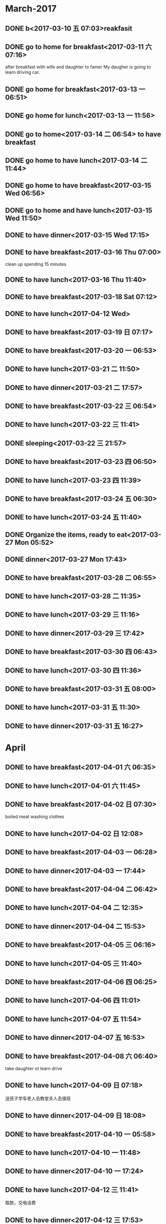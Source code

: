 * March-2017
** DONE b<2017-03-10 五 07:03>reakfasit
   CLOSED: [2017-03-10 五 08:01]
   :LOGBOOK:
   - State "DONE"       from "STARTED"    [2017-03-10 五 08:01]
   CLOCK: [2017-03-10 五 07:03]--[2017-03-10 五 08:01] =>  0:58
   :END:
** DONE go to home for breakfast<2017-03-11 六 07:16>
   CLOSED: [2017-03-11 六 09:53]
    :LOGBOOK:
    - State "DONE"       from "STARTED"    [2017-03-11 六 09:53]
    CLOCK: [2017-03-11 六 07:15]--[2017-03-11 六 09:53] =>  2:38
    :END:
after breakfast with wife and daughter to famer
My daugher is going to learn driving car.
** DONE go home for breakfast<2017-03-13 一 06:51>
   CLOSED: [2017-03-13 一 08:00]
   :LOGBOOK:
   - State "DONE"       from "STARTED"    [2017-03-13 一 08:19]
   CLOCK: [2017-03-13 一 06:51]--[2017-03-13 一 08:18] =>  1:27
   :END:
** DONE go home for lunch<2017-03-13 一 11:56>
   CLOSED: [2017-03-13 一 14:08]
   :LOGBOOK:
   - State "DONE"       from "STARTED"    [2017-03-13 一 14:08]
   CLOCK: [2017-03-13 一 11:56]--[2017-03-13 一 14:08] =>  2:12
   :END:
** DONE go to home<2017-03-14 二 06:54> to have breakfast
   CLOSED: [2017-03-14 二 08:03]
   :LOGBOOK:
   - State "DONE"       from "STARTED"    [2017-03-14 二 08:03]
   CLOCK: [2017-03-14 二 06:54]--[2017-03-14 二 08:03] =>  1:09
   :END:
** DONE go home to have lunch<2017-03-14 二 11:44>
   CLOSED: [2017-03-14 二 13:16]
   :LOGBOOK:
   - State "DONE"       from "STARTED"    [2017-03-14 二 13:16]
   CLOCK: [2017-03-14 二 11:44]--[2017-03-14 二 13:16] =>  1:32
   :END:
** DONE go home to have breakfast<2017-03-15 Wed 06:56>
   CLOSED: [2017-03-15 Wed 08:12]
   :LOGBOOK:
   - State "DONE"       from "STARTED"    [2017-03-15 Wed 08:12]
   CLOCK: [2017-03-15 Wed 06:56]--[2017-03-15 Wed 08:12] =>  1:16
   :END:
** DONE go to home and have lunch<2017-03-15 Wed 11:50>
   CLOSED: [2017-03-15 Wed 15:08]
   :LOGBOOK:
   - State "DONE"       from "STARTED"    [2017-03-15 Wed 15:08]
   CLOCK: [2017-03-15 Wed 11:50]--[2017-03-15 Wed 15:08] =>  3:18
   :END:
** DONE to have dinner<2017-03-15 Wed 17:15>
   CLOSED: [2017-03-15 Wed 19:15]
   :LOGBOOK:
   - State "DONE"       from "STARTED"    [2017-03-15 Wed 19:54]
   CLOCK: [2017-03-15 Wed 17:15]--[2017-03-15 Wed 19:15] =>  2:00
   :END:
** DONE to have breakfast<2017-03-16 Thu 07:00>
   CLOSED: [2017-03-16 Thu 08:13]
   :LOGBOOK:
   - State "DONE"       from "STARTED"    [2017-03-16 Thu 08:13]
   CLOCK: [2017-03-16 Thu 07:00]--[2017-03-16 Thu 08:13] =>  1:13
   :END:
clean up spending 15 minutes
** DONE to have lunch<2017-03-16 Thu 11:40>
   CLOSED: [2017-03-16 Thu 14:26]
   :LOGBOOK:
   - State "DONE"       from "STARTED"    [2017-03-16 Thu 14:26]
   CLOCK: [2017-03-16 Thu 11:40]--[2017-03-16 Thu 14:26] =>  2:46
   :END:
** DONE to have breakfast<2017-03-18 Sat 07:12>
   CLOSED: [2017-03-18 Sat 08:14]
   :LOGBOOK:
   - State "DONE"       from "STARTED"    [2017-03-18 Sat 08:14]
   CLOCK: [2017-03-18 Sat 07:12]--[2017-03-18 Sat 08:14] =>  1:02
   :END:
** DONE to have lunch<2017-04-12 Wed>
   CLOSED: [2017-03-18 Sat 14:19]
   :PROPERTIES:
   :ID:       368BD911-6403-4B14-A05D-43E533D88F0F
   :END:
   :LOGBOOK:
   - State "DONE"       from "STARTED"    [2017-03-18 Sat 14:19]
   CLOCK: [2017-03-18 Sat 12:17]--[2017-03-18 Sat 14:19] =>  2:02
   :END:
** DONE to have breakfast<2017-03-19 日 07:17>
   CLOSED: [2017-03-19 日 08:23]
   :LOGBOOK:
   - State "DONE"       from "STARTED"    [2017-03-19 日 08:23]
   CLOCK: [2017-03-19 日 07:17]--[2017-03-19 日 08:23] =>  1:06
   :END:
** DONE to have breakfast<2017-03-20 一 06:53>
   CLOSED: [2017-03-20 一 07:40]
   :LOGBOOK:
   - State "DONE"       from "STARTED"    [2017-03-20 一 07:40]
   CLOCK: [2017-03-20 一 06:53]--[2017-03-20 一 07:40] =>  0:47
   :END:
** DONE to have lunch<2017-03-21 二 11:50>
   CLOSED: [2017-03-21 二 15:05]
   :LOGBOOK:
   - State "DONE"       from "STARTED"    [2017-03-21 二 15:05]
   CLOCK: [2017-03-21 二 11:50]--[2017-03-21 二 15:05] =>  3:15
   :END:
** DONE to have dinner<2017-03-21 二 17:57>
   CLOSED: [2017-03-21 二 18:33]
   :LOGBOOK:
   - State "DONE"       from "STARTED"    [2017-03-21 二 18:33]
   CLOCK: [2017-03-21 二 17:57]--[2017-03-21 二 18:33] =>  0:36
   :END:
** DONE to have breakfast<2017-03-22 三 06:54>
   CLOSED: [2017-03-22 三 08:15]
   :LOGBOOK:
   - State "DONE"       from "STARTED"    [2017-03-22 三 08:15]
   CLOCK: [2017-03-22 三 06:54]--[2017-03-22 三 08:15] =>  1:21
   :END:
** DONE to have lunch<2017-03-22 三 11:41>
   CLOSED: [2017-03-22 三 14:36]
   :LOGBOOK:
   - State "DONE"       from "STARTED"    [2017-03-22 三 14:36]
   CLOCK: [2017-03-22 三 11:41]--[2017-03-22 三 14:36] =>  2:55
   :END:
** DONE sleeping<2017-03-22 三 21:57>
   CLOSED: [2017-03-23 四 04:35]
   :LOGBOOK:
   - State "DONE"       from "STARTED"    [2017-03-23 四 04:35]
   CLOCK: [2017-03-22 三 21:56]--[2017-03-23 四 04:35] =>  6:39
   :END:
** DONE to have breakfast<2017-03-23 四 06:50>
   CLOSED: [2017-03-23 四 11:38]
   :LOGBOOK:
   - State "DONE"       from "STARTED"    [2017-03-23 四 11:38]
   CLOCK: [2017-03-23 四 06:50]--[2017-03-23 四 08:07] =>  1:17
   :END:
** DONE to have lunch<2017-03-23 四 11:39>
   CLOSED: [2017-03-23 四 16:32]
   :LOGBOOK:
   - State "DONE"       from "STARTED"    [2017-03-23 四 16:32]
   CLOCK: [2017-03-23 四 11:39]--[2017-03-23 四 16:32] =>  4:53
   :END:
** DONE to have breakfast<2017-03-24 五 06:30>
   CLOSED: [2017-03-24 五 08:06]
   :LOGBOOK:
   - State "DONE"       from "STARTED"    [2017-03-24 五 08:06]
   CLOCK: [2017-03-24 五 06:30]--[2017-03-24 五 08:06] =>  1:36
   :END:
** DONE to have lunch<2017-03-24 五 11:40>
   CLOSED: [2017-03-24 五 14:00]
   :LOGBOOK:
   - State "DONE"       from "STARTED"    [2017-03-24 五 15:27]
   CLOCK: [2017-03-24 五 11:40]--[2017-03-24 五 14:00] =>  2:20
   :END:
** DONE Organize the items, ready to eat<2017-03-27 Mon 05:52>
   CLOSED: [2017-03-27 Mon 06:54]
   :LOGBOOK:
   - State "DONE"       from "STARTED"    [2017-03-27 Mon 06:54]
   CLOCK: [2017-03-27 Mon 05:52]--[2017-03-27 Mon 06:54] =>  1:02
   :END:
** DONE dinner<2017-03-27 Mon 17:43>
   CLOSED: [2017-03-27 一 18:54]
   :LOGBOOK:
   - State "DONE"       from "STARTED"    [2017-03-27 一 18:54]
   :END:
** DONE to have breakfast<2017-03-28 二 06:55>
   CLOSED: [2017-03-28 二 08:40]
   :LOGBOOK:
   - State "DONE"       from "STARTED"    [2017-03-28 二 08:40]
   CLOCK: [2017-03-28 二 06:55]--[2017-03-28 二 08:40] =>  1:45
   :END:
** DONE to have lunch<2017-03-28 二 11:35>
   CLOSED: [2017-03-28 二 13:39]
   :LOGBOOK:
   - State "DONE"       from "STARTED"    [2017-03-28 二 13:39]
   CLOCK: [2017-03-28 二 11:35]--[2017-03-28 二 13:39] =>  2:04
   :END:
** DONE to have lunch<2017-03-29 三 11:16>
   CLOSED: [2017-03-29 三 14:08]
   :LOGBOOK:
   - State "DONE"       from "STARTED"    [2017-03-29 三 14:08]
   CLOCK: [2017-03-29 三 11:16]--[2017-03-29 三 14:08] =>  2:52
   :END:
** DONE to have dinner<2017-03-29 三 17:42>
   CLOSED: [2017-03-29 三 19:03]
   :LOGBOOK:
   - State "DONE"       from "STARTED"    [2017-03-29 三 19:03]
   CLOCK: [2017-03-29 三 17:42]--[2017-03-29 三 19:03] =>  1:21
   :END:
** DONE to have breakfast<2017-03-30 四 06:43>
   CLOSED: [2017-03-30 四 08:07]
   :LOGBOOK:
   - State "DONE"       from "STARTED"    [2017-03-30 四 08:07]
   CLOCK: [2017-03-30 四 06:42]--[2017-03-30 四 08:07] =>  1:25
   :END:
** DONE to have lunch<2017-03-30 四 11:36>
   CLOSED: [2017-03-30 四 13:55]
   :LOGBOOK:
   - State "DONE"       from "STARTED"    [2017-03-30 四 13:55]
   CLOCK: [2017-03-30 四 11:36]--[2017-03-30 四 13:55] =>  2:19
   :END:
** DONE to have breakfast<2017-03-31 五 08:00>
   CLOSED: [2017-03-31 五 08:12]
   :LOGBOOK:
   - State "DONE"       from "STARTED"    [2017-03-31 五 08:12]
   CLOCK: [2017-03-31 五 06:45]--[2017-03-31 五 08:00] =>  1:15
   :END:
** DONE to have lunch<2017-03-31 五 11:30>
   CLOSED: [2017-03-31 五 14:30]
   :LOGBOOK:
   - State "DONE"       from "STARTED"    [2017-03-31 五 14:30]
   CLOCK: [2017-03-31 五 11:26]--[2017-03-31 五 14:30] =>  3:04
   :END:
** DONE to have dinner<2017-03-31 五 16:27>
   CLOSED: [2017-03-31 五 18:53]
   :LOGBOOK:
   - State "DONE"       from "STARTED"    [2017-03-31 五 18:53]
   CLOCK: [2017-03-31 五 16:27]--[2017-03-31 五 18:53] =>  2:26
   :END:
* April
** DONE to have breakfast<2017-04-01 六 06:35>
   CLOSED: [2017-04-01 六 08:04]
   :LOGBOOK:
   - State "DONE"       from "STARTED"    [2017-04-01 六 08:04]
   CLOCK: [2017-04-01 六 06:35]--[2017-04-01 六 08:04] =>  1:29
   :END:
** DONE to have lunch<2017-04-01 六 11:45>
   CLOSED: [2017-04-01 六 14:11]
   :LOGBOOK:
   - State "DONE"       from "STARTED"    [2017-04-01 六 14:11]
   CLOCK: [2017-04-01 六 11:45]--[2017-04-01 六 14:11] =>  2:26
   :END:
** DONE to have breakfast<2017-04-02 日 07:30>
   CLOSED: [2017-04-02 日 10:08]
   :LOGBOOK:
   - State "DONE"       from "STARTED"    [2017-04-02 日 10:08]
   CLOCK: [2017-04-02 日 07:30]--[2017-04-02 日 10:08] =>  2:38
   :END:
boiled meat
washing clothes
** DONE to have lunch<2017-04-02 日 12:08>
   CLOSED: [2017-04-02 日 15:00]
   :LOGBOOK:
   - State "DONE"       from "STARTED"    [2017-04-02 日 15:00]
   CLOCK: [2017-04-02 日 12:08]--[2017-04-02 日 15:00] =>  2:52
   :END:
** DONE to have breakfast<2017-04-03 一 06:28>
   CLOSED: [2017-04-03 一 08:48]
   :LOGBOOK:
   - State "DONE"       from "STARTED"    [2017-04-03 一 08:48]
   CLOCK: [2017-04-03 一 06:28]--[2017-04-03 一 08:48] =>  2:20
   :END:
** DONE to have dinner<2017-04-03 一 17:44>
   CLOSED: [2017-04-03 一 19:15]
   :LOGBOOK:
   - State "DONE"       from "STARTED"    [2017-04-03 一 19:15]
   CLOCK: [2017-04-03 一 17:44]--[2017-04-03 一 19:15] =>  1:31
   :END:
** DONE to have breakfast<2017-04-04 二 06:42>
   CLOSED: [2017-04-04 二 08:22]
   :LOGBOOK:
   - State "DONE"       from "STARTED"    [2017-04-04 二 08:22]
   CLOCK: [2017-04-04 二 06:42]--[2017-04-04 二 08:22] =>  1:40
   :END:
** DONE to have lunch<2017-04-04 二 12:35>
   CLOSED: [2017-04-04 二 14:32]
   :LOGBOOK:
   - State "DONE"       from "STARTED"    [2017-04-04 二 14:32]
   CLOCK: [2017-04-04 二 12:35]--[2017-04-04 二 14:32] =>  1:57
   :END:
** DONE to have dinner<2017-04-04 二 15:53>
   CLOSED: [2017-04-04 二 17:53]
   :LOGBOOK:
   - State "DONE"       from "STARTED"    [2017-04-04 二 17:53]
   - State "STARTED"    from "DONE"       [2017-04-04 二 15:53]
   CLOCK: [2017-04-04 二 15:53]--[2017-04-04 二 17:50] =>  1:57
    CLOCK: [2017-04-04 二 17:51]--[2017-04-04 二 17:53] =>  0:02
   :END:
** DONE to have breakfast<2017-04-05 三 06:16>
   CLOSED: [2017-04-05 三 07:34]
   :LOGBOOK:
   - State "DONE"       from "STARTED"    [2017-04-05 三 07:34]
   CLOCK: [2017-04-05 三 06:16]--[2017-04-05 三 07:34] =>  1:18
   :END:
** DONE to have lunch<2017-04-05 三 11:40>
   CLOSED: [2017-04-05 三 14:02]
   :LOGBOOK:
   - State "DONE"       from "STARTED"    [2017-04-05 三 14:02]
   CLOCK: [2017-04-05 三 11:39]--[2017-04-05 三 14:02] =>  2:23
   :END:
** DONE to have breakfast<2017-04-06 四 06:25>
   CLOSED: [2017-04-06 四 07:35]
   :PROPERTIES:
   :ID:       B25A6315-CA61-414C-91F8-2DC3C963AC0B
   :END:
   :LOGBOOK:
   - State "DONE"       from "STARTED"    [2017-04-06 四 07:35]
   CLOCK: [2017-04-06 四 06:25]--[2017-04-06 四 07:35] =>  1:10
   :END:
** DONE to have lunch<2017-04-06 四 11:01>
   CLOSED: [2017-04-06 四 14:35]
   :PROPERTIES:
   :ID:       14F10E94-8EDC-4187-A302-A2B4CA16BB45
   :END:
   :LOGBOOK:
   - State "DONE"       from "STARTED"    [2017-04-06 四 14:35]
   CLOCK: [2017-04-06 四 11:01]--[2017-04-06 四 14:35] =>  3:34
   :END:
** DONE to have lunch<2017-04-07 五 11:54>
   CLOSED: [2017-04-07 五 14:22]
   :LOGBOOK:
   - State "DONE"       from "STARTED"    [2017-04-07 五 14:22]
   CLOCK: [2017-04-07 五 11:53]--[2017-04-07 五 14:22] =>  2:29
   :END:
** DONE to have dinner<2017-04-07 五 16:53>
   CLOSED: [2017-04-07 五 20:29]
   :LOGBOOK:
   - State "DONE"       from "STARTED"    [2017-04-07 五 20:29]
   CLOCK: [2017-04-07 五 16:53]--[2017-04-07 五 20:29] =>  3:36
   :END:
** DONE to have breakfast<2017-04-08 六 06:40>
   CLOSED: [2017-04-08 六 08:43]
   :LOGBOOK:
   - State "DONE"       from "STARTED"    [2017-04-08 六 08:43]
   CLOCK: [2017-04-08 六 06:40]--[2017-04-08 六 08:43] =>  2:03
   :END:
take daughter ot learn drive
** DONE to have lunch<2017-04-09 日 07:18>
   CLOSED: [2017-04-09 日 09:13]
   :LOGBOOK:
   - State "DONE"       from "STARTED"    [2017-04-09 日 09:13]
   CLOCK: [2017-04-09 日 07:18]--[2017-04-09 日 09:13] =>  1:55
   :END:
送孩子学车老人去教堂夫人去值班
** DONE to have dinner<2017-04-09 日 18:08>
   CLOSED: [2017-04-09 日 20:31]
   :LOGBOOK:
   - State "DONE"       from "STARTED"    [2017-04-09 日 20:31]
   CLOCK: [2017-04-09 日 18:08]--[2017-04-09 日 20:31] =>  2:23
   :END:
** DONE to have breakfast<2017-04-10 一 05:58>
   CLOSED: [2017-04-10 一 08:00]
   :LOGBOOK:
   - State "DONE"       from "STARTED"    [2017-04-10 一 08:00]
   CLOCK: [2017-04-10 一 05:58]--[2017-04-10 一 08:00] =>  2:02
   :END:
** DONE to have lunch<2017-04-10 一 11:48>
   CLOSED: [2017-04-10 一 15:06]
   :LOGBOOK:
   - State "DONE"       from "STARTED"    [2017-04-10 一 15:06]
   CLOCK: [2017-04-10 一 11:48]--[2017-04-10 一 15:06] =>  3:18
   :END:
** DONE to have dinner<2017-04-10 一 17:24>
   CLOSED: [2017-04-10 一 18:56]
   :LOGBOOK:
   - State "DONE"       from "STARTED"    [2017-04-10 一 18:56]
   CLOCK: [2017-04-10 一 17:24]--[2017-04-10 一 18:56] =>  1:32
   :END:
** DONE to have lunch<2017-04-12 三 11:41>
   CLOSED: [2017-04-12 三 15:42]
   :LOGBOOK:
   - State "DONE"       from "STARTED"    [2017-04-12 三 15:42]
   CLOCK: [2017-04-12 三 11:41]--[2017-04-12 三 15:42] =>  4:01
   :END:
取款，交电话费
** DONE to have dinner<2017-04-12 三 17:53>
   CLOSED: [2017-04-12 三 19:08]
   :LOGBOOK:
   - State "DONE"       from "STARTED"    [2017-04-12 三 19:08]
   CLOCK: [2017-04-12 三 17:53]--[2017-04-12 三 19:08] =>  1:15
   :END:
** DONE to have breakfast<2017-04-13 四 06:29>
   CLOSED: [2017-04-13 四 07:31]
   :LOGBOOK:
   - State "DONE"       from "STARTED"    [2017-04-13 四 07:31]
   CLOCK: [2017-04-13 四 06:29]--[2017-04-13 四 07:31] =>  1:02
   :END:
** DONE to have lunch<2017-04-13 四 11:59>
   CLOSED: [2017-04-13 四 14:54]
   :LOGBOOK:
   - State "DONE"       from "STARTED"    [2017-04-13 四 14:54]
   CLOCK: [2017-04-13 四 11:59]--[2017-04-13 四 14:54] =>  2:55
   :END:
** DONE to have dinner<2017-04-13 四 17:22>
   CLOSED: [2017-04-13 四 18:17]
   :LOGBOOK:
   - State "DONE"       from "STARTED"    [2017-04-13 四 18:17]
   CLOCK: [2017-04-13 四 17:22]--[2017-04-13 四 18:17] =>  0:55
   :END:
** DONE to have breakfast<2017-04-14 五 06:55>
   CLOSED: [2017-04-14 五 08:24]
   :LOGBOOK:
   - State "DONE"       from "STARTED"    [2017-04-14 五 08:24]
   CLOCK: [2017-04-14 五 06:54]--[2017-04-14 五 08:24] =>  1:30
   :END:
** DONE to have lunch<2017-04-14 五 11:08>
   CLOSED: [2017-04-14 五 14:07]
   :LOGBOOK:
   - State "DONE"       from "STARTED"    [2017-04-14 五 14:07]
   CLOCK: [2017-04-14 五 11:08]--[2017-04-14 五 14:07] =>  2:59
   :END:
**  DONE walking and then to have dinner<2017-04-14 五 16:33>
   CLOSED: [2017-04-14 五 18:20]
   :LOGBOOK:
   - State "DONE"       from "STARTED"    [2017-04-14 五 18:20]
   CLOCK: [2017-04-14 五 16:33]--[2017-04-14 五 18:20] =>  1:47
   :END:
** DONE to have lunch and bring my wife to the railway station<2017-04-15 六 05:52>
   CLOSED: [2017-04-15 六 09:06]
   :LOGBOOK:
   - State "DONE"       from "STARTED"    [2017-04-15 六 09:06]
   CLOCK: [2017-04-15 六 05:52]--[2017-04-15 六 09:06] =>  3:14
   :END:
** DONE to have lunch<2017-04-15 六 11:45>
   CLOSED: [2017-04-15 六 14:14]
   :LOGBOOK:
   - State "DONE"       from "STARTED"    [2017-04-15 六 14:14]
   CLOCK: [2017-04-15 六 11:45]--[2017-04-15 六 14:14] =>  2:29
   :END:
** DONE clean up office<2017-04-15 六 14:15>
   CLOSED: [2017-04-15 六 15:22]
   :LOGBOOK:
   - State "DONE"       from "STARTED"    [2017-04-15 六 15:22]
   CLOCK: [2017-04-15 六 14:15]--[2017-04-15 六 15:22] =>  1:07
   :END:
** DONE to have breakfast<2017-04-16 日 06:48>
   CLOSED: [2017-04-16 日 09:34]
   :LOGBOOK:
   - State "DONE"       from "STARTED"    [2017-04-16 日 09:34]
   CLOCK: [2017-04-16 日 06:51]--[2017-04-16 日 09:34] =>  2:43
   :END:
** DONE to have breakfast<2017-04-17 一 06:34>
   CLOSED: [2017-04-17 一 08:00]
   :LOGBOOK:
   - State "DONE"       from "STARTED"    [2017-04-17 一 08:14]
   CLOCK: [2017-04-17 一 06:37]--[2017-04-17 一 08:00] =>  1:23
   :END:
** DONE to have lunch<2017-04-17 一 11:34>
   CLOSED: [2017-04-17 一 14:05]
   :LOGBOOK:
   - State "DONE"       from "STARTED"    [2017-04-17 一 14:05]
   CLOCK: [2017-04-17 一 11:33]--[2017-04-17 一 14:02] =>  2:29
   :END:
** DONE to have dinner<2017-04-17 一 16:56>
   CLOSED: [2017-04-17 一 20:40]
   :LOGBOOK:
   - State "DONE"       from "STARTED"    [2017-04-17 一 20:40]
   CLOCK: [2017-04-17 一 16:56]--[2017-04-17 一 20:40] =>  3:44
   :END:
** DONE to have breakfast<2017-04-18 Tue 06:59>
   CLOSED: [2017-04-18 Tue 07:57]
   :LOGBOOK:
   - State "DONE"       from "STARTED"    [2017-04-18 Tue 07:57]
   CLOCK: [2017-04-18 Tue 06:59]--[2017-04-18 Tue 07:57] =>  0:58
   :END:
** DONE to have dinner<2017-04-18 Tue 18:32>
   CLOSED: [2017-04-18 Tue 19:39]
   :LOGBOOK:
   - State "DONE"       from "STARTED"    [2017-04-18 Tue 19:39]
   CLOCK: [2017-04-18 Tue 18:32]--[2017-04-18 Tue 19:39] =>  1:07
   :END:
** DONE to have breakfast<2017-04-19 三 06:00>
   CLOSED: [2017-04-19 三 07:24]
   :LOGBOOK:
   - State "DONE"       from "STARTED"    [2017-04-19 三 06:00]
   CLOCK: [2017-04-19 三 06:00]--[2017-04-19 三 07:24] =>  1:24
   :END:
** DONE to have lunch<2017-04-19 三 11:16>
   CLOSED: [2017-04-19 三 14:35]
   :LOGBOOK:
   - State "DONE"       from "STARTED"    [2017-04-19 三 14:35]
   CLOCK: [2017-04-19 三 11:16]--[2017-04-19 三 14:35] =>  3:19
   :END:
** DONE to have dinner<2017-04-19 三 17:25>
   CLOSED: [2017-04-19 三 19:36]
   :LOGBOOK:
   - State "DONE"       from "STARTED"    [2017-04-19 三 19:36]
   CLOCK: [2017-04-19 三 17:25]--[2017-04-19 三 19:36] =>  2:11
   :END:
** DONE to have breakfast<2017-04-20 四 07:09>
   CLOSED: [2017-04-20 四 08:14]
   :LOGBOOK:
   - State "DONE"       from "STARTED"    [2017-04-20 四 08:14]
   CLOCK: [2017-04-20 四 07:09]--[2017-04-20 四 08:14] =>  1:05
   :END:
** DONE to have lunch<2017-04-20 四 11:47>
   CLOSED: [2017-04-20 四 14:43]
   :LOGBOOK:
   - State "DONE"       from "STARTED"    [2017-04-20 四 14:43]
   CLOCK: [2017-04-20 四 11:47]--[2017-04-20 四 14:43] =>  2:56
   :END:
牛骨汤+一个烧饼
** DONE to have breakfast<2017-04-21 五 07:18>
   CLOSED: [2017-04-21 五 08:09]
   :LOGBOOK:
   - State "DONE"       from "STARTED"    [2017-04-21 五 08:09]
   CLOCK: [2017-04-21 五 07:18]--[2017-04-21 五 08:09] =>  0:51
   :END:
** DONE to have lunch<2017-04-21 五 11:56>
   CLOSED: [2017-04-21 五 14:51]
   :LOGBOOK:
   - State "DONE"       from "STARTED"    [2017-04-21 五 14:51]
   CLOCK: [2017-04-21 五 11:56]--[2017-04-21 五 14:51] =>  2:55
   :END:
** DONE to have dinner<2017-04-21 五 17:16>
   CLOSED: [2017-04-21 五 19:31]
   :LOGBOOK:
   - State "DONE"       from "STARTED"    [2017-04-21 五 19:31]
   CLOCK: [2017-04-21 五 17:16]--[2017-04-21 五 19:31] =>  2:15
   :END:
** DONE to have breakfast<2017-04-22 六 07:44>
   CLOSED: [2017-04-22 六 09:33]
   :LOGBOOK:
   - State "DONE"       from "STARTED"    [2017-04-22 六 09:33]
   CLOCK: [2017-04-22 六 07:44]--[2017-04-22 六 09:33] =>  1:49
   :END:
** DONE to have lunch<2017-04-22 六 10:52>
   CLOSED: [2017-04-22 六 13:23]
   :LOGBOOK:
   - State "DONE"       from "STARTED"    [2017-04-22 六 13:23]
   CLOCK: [2017-04-22 六 10:52]--[2017-04-22 六 13:23] =>  2:31
   :END:
** DONE to have lunch<2017-04-23 Sun 07:20>
   CLOSED: [2017-04-23 Sun 08:40]
   :LOGBOOK:
   - State "DONE"       from "STARTED"    [2017-04-23 Sun 08:40]
   CLOCK: [2017-04-23 Sun 07:20]--[2017-04-23 Sun 08:40] =>  1:20
   :END:
** DONE to have breakfast <2017-04-24 Mon 06:50>
   CLOSED: [2017-04-24 Mon 08:06]
   :LOGBOOK:
   - State "DONE"       from "STARTED"    [2017-04-24 Mon 08:06]
   CLOCK: [2017-04-24 Mon 06:49]--[2017-04-24 Mon 08:06] =>  1:17
   :END:
** DONE to have lunch<2017-04-24 Mon 11:40>
   CLOSED: [2017-04-24 Mon 14:57]
   :LOGBOOK:
<<<<<<< Updated upstream
   CLOCK: [2017-04-24 Mon 11:40]--[2017-04-25 Tue 05:30] => 17:50
   :END:
** DONE to have breakfast<2017-04-25 Tue 06:41>
   CLOSED: [2017-04-25 Tue 08:26]
   :LOGBOOK:
   - State "DONE"       from "STARTED"    [2017-04-25 Tue 08:26]
=======
   - State "DONE"       from "STARTED"    [2017-04-24 Mon 14:57]
>>>>>>> Stashed changes
   :END:
finish meeting dangxiao
** DONE to have dinner<2017-04-25 Tue 17:30>
   CLOSED: [2017-04-25 Tue 21:45]
   :LOGBOOK:
   - State "DONE"       from "STARTED"    [2017-04-25 Tue 21:45]
   CLOCK: [2017-04-25 Tue 17:30]--[2017-04-25 Tue 21:40] =>  4:10
   :END:
** DONE to have breakfast<2017-04-27 Thu 07:02>
   CLOSED: [2017-04-27 Thu 08:53]
   :LOGBOOK:
   - State "DONE"       from "STARTED"    [2017-04-27 Thu 08:53]
   CLOCK: [2017-04-27 Thu 07:02]--[2017-04-27 Thu 08:53] =>  1:51
   :END:
to have noodles and then clean up the home
** DONE to have lunch<2017-04-27 Thu 11:41>
   CLOSED: [2017-04-27 Thu 14:51]
   :LOGBOOK:
   - State "DONE"       from "STARTED"    [2017-04-27 Thu 14:51]
   CLOCK: [2017-04-27 Thu 11:41]--[2017-04-27 Thu 14:51] =>  3:10
   :END:
** DONE to have dinner<2017-04-27 Thu 17:28>
   CLOSED: [2017-04-27 Thu 19:02]
   :LOGBOOK:
   - State "DONE"       from "STARTED"    [2017-04-27 Thu 19:02]
   CLOCK: [2017-04-27 Thu 17:28]--[2017-04-27 Thu 19:02] =>  1:34
   :END:
** DONE to have breakfast<2017-04-28 Fri 06:36>
   CLOSED: [2017-04-28 Fri 09:06]
   :LOGBOOK:
   - State "DONE"       from "STARTED"    [2017-04-28 Fri 09:06]

   CLOCK: [2017-04-28 Fri 06:36]--[2017-04-28 Fri 08:40] =>  2:04
   :END:
** DONE to have lunch<2017-04-28 Fri 11:10>
   CLOSED: [2017-04-28 Fri 17:08]
   :LOGBOOK:
   - State "DONE"       from "STARTED"    [2017-04-28 Fri 17:08]
   CLOCK: [2017-04-28 Fri 11:10]--[2017-04-28 Fri 13:50] =>  2:40
   :END:
** DONE to have dinner<2017-04-28 Fri 18:12>
   CLOSED: [2017-04-28 Fri 19:21]
   :LOGBOOK:
   - State "DONE"       from "STARTED"    [2017-04-28 Fri 19:21]
   CLOCK: [2017-04-28 Fri 18:11]--[2017-04-28 Fri 19:21] =>  1:10
   :END:
** DONE to have breakfast<2017-04-29 Sat 06:58>
   CLOSED: [2017-04-29 Sat 08:04]
   :LOGBOOK:
   - State "DONE"       from "STARTED"    [2017-04-29 Sat 08:04]
   CLOCK: [2017-04-29 Sat 06:58]--[2017-04-29 Sat 07:48] =>  0:50
   :END:
** DONE to have lunch <2017-04-29 Sat 12:10>
   CLOSED: [2017-04-29 Sat 14:15]
   :LOGBOOK:
   - State "DONE"       from "STARTED"    [2017-04-29 Sat 12:10]
   CLOCK: [2017-04-29 Sat 12:10]--[2017-04-29 Sat 14:15] =>  2:05
   :END:
** DONE to have dinner<2017-04-29 Sat 19:24>
   CLOSED: [2017-04-29 Sat 21:37]
   :LOGBOOK:
   - State "DONE"       from "STARTED"    [2017-04-29 Sat 21:37]
   CLOCK: [2017-04-29 Sat 19:23]--[2017-04-29 Sat 21:37] =>  2:14
   :END:
** DONE to have breakfast<2017-04-30 Sun 06:37>
   CLOSED: [2017-04-30 Sun 08:30]
   :LOGBOOK:
   - State "DONE"       from "STARTED"    [2017-04-30 Sun 08:30]
   CLOCK: [2017-04-30 Sun 06:37]--[2017-04-30 Sun 08:30] =>  1:53
   :END:
* May
** DONE to have breakfast<2017-05-01 Mon 06:32>
   CLOSED: [2017-05-01 Mon 09:05]
   :LOGBOOK:
   - State "DONE"       from "STARTED"    [2017-05-01 Mon 09:05]
   CLOCK: [2017-05-01 Mon 06:34]--[2017-05-01 Mon 09:05] =>  2:31
   :END:
eat meat chinese buns
** DONE to have lunch<2017-05-01 Mon 12:48>
   CLOSED: [2017-05-01 Mon 14:29]
   :LOGBOOK:
   - State "DONE"       from "STARTED"    [2017-05-01 Mon 14:29]
   CLOCK: [2017-05-01 Mon 12:47]--[2017-05-01 Mon 14:29] =>  1:42
   :END:
** DONE to have breakfast<2017-05-02 Tue 05:54>
   CLOSED: [2017-05-02 Tue 07:52]
   :LOGBOOK:
   - State "DONE"       from "STARTED"    [2017-05-02 Tue 07:52]
   CLOCK: [2017-05-02 Tue 05:54]--[2017-05-02 Tue 07:52] =>  1:58
   :END:
** DONE to have lunch<2017-05-02 Tue 11:27>
   CLOSED: [2017-05-02 Tue 14:04]
   :LOGBOOK:
   - State "DONE"       from "STARTED"    [2017-05-02 Tue 14:04]
   CLOCK: [2017-05-02 Tue 11:27]--[2017-05-02 Tue 14:04] =>  2:37
   :END:
** DONE to havee dinner<2017-05-02 Tue 17:31>
   CLOSED: [2017-05-02 Tue 18:19]
   :LOGBOOK:
   - State "DONE"       from "STARTED"    [2017-05-02 Tue 18:19]
   CLOCK: [2017-05-02 Tue 17:31]--[2017-05-02 Tue 18:19] =>  0:48
   :END:
** DONE to have breakfast<2017-05-03 Wed 06:37>
   CLOSED: [2017-05-03 Wed 07:41]
   :LOGBOOK:
   - State "DONE"       from "STARTED"    [2017-05-03 Wed 07:41]
   CLOCK: [2017-05-03 Wed 06:37]--[2017-05-03 Wed 07:41] =>  1:04
   :END:
** DONE to have lunch<2017-05-03 Wed 11:30>
   CLOSED: [2017-05-03 Wed 14:30]
   :LOGBOOK:
   - State "DONE"       from "STARTED"    [2017-05-03 Wed 11:30]
   CLOCK: [2017-05-03 Wed 11:30]--[2017-05-03 Wed 14:30] =>  3:00
   :END:
** DONE to have dinner<2017-05-03 Wed 16:26>
   CLOSED: [2017-05-03 Wed 17:39]
   :LOGBOOK:
   - State "DONE"       from "STARTED"    [2017-05-03 Wed 17:39]
   CLOCK: [2017-05-03 Wed 16:26]--[2017-05-03 Wed 17:39] =>  1:13
   :END:
** DONE to have breakfast<2017-05-04 Thu 07:13>
   CLOSED: [2017-05-04 Thu 08:02]
   :LOGBOOK:
   - State "DONE"       from "STARTED"    [2017-05-04 Thu 08:02]
   CLOCK: [2017-05-04 Thu 07:13]--[2017-05-04 Thu 08:02] =>  0:49
   :END:
** DONE to have lunch<2017-05-04 Thu 11:57>
   CLOSED: [2017-05-04 Thu 14:23]
   :LOGBOOK:
   - State "DONE"       from "STARTED"    [2017-05-04 Thu 14:23]
   CLOCK: [2017-05-04 Thu 11:56]--[2017-05-04 Thu 14:23] =>  2:27
   :END:
** DONE to have lunch<2017-05-05 Fri 11:50>
   CLOSED: [2017-05-05 Fri 14:58]
   :LOGBOOK:
   - State "DONE"       from "STARTED"    [2017-05-05 Fri 14:58]
   CLOCK: [2017-05-05 Fri 11:49]--[2017-05-05 Fri 14:58] =>  3:09
   :END:
** DONE to have dinner<2017-05-05 Fri 18:04>
   CLOSED: [2017-05-05 Fri 18:57]
   :LOGBOOK:
   - State "DONE"       from "STARTED"    [2017-05-05 Fri 18:57]
   CLOCK: [2017-05-05 Fri 18:04]--[2017-05-05 Fri 18:57] =>  0:53
   :END:
** DONE to have breakfast<2017-05-06 Sat 06:22>
   CLOSED: [2017-05-06 Sat 07:51]
   :LOGBOOK:
   - State "DONE"       from "STARTED"    [2017-05-06 Sat 07:51]
   CLOCK: [2017-05-06 Sat 06:22]--[2017-05-06 Sat 07:51] =>  1:29
   :END:
My wife has a backache. I need to prepare breakfast for the family.
I have eated noodles with tasty soup.
** DONE to have lunch<2017-05-06 Sat 12:38>
   CLOSED: [2017-05-06 Sat 15:17]
   :LOGBOOK:
   - State "DONE"       from "STARTED"    [2017-05-06 Sat 14:00]
   CLOCK: [2017-05-06 Sat 12:38]--[2017-05-06 Sat 14:00] =>  1:22
   :END:
** DONE to have dinner<2017-05-06 Sat 17:05>
   CLOSED: [2017-05-06 Sat 20:35]
   :LOGBOOK:
   - State "DONE"       from "STARTED"    [2017-05-06 Sat 20:35]
   CLOCK: [2017-05-06 Sat 17:05]--[2017-05-06 Sat 20:35] =>  3:30
   :END:
give students a  lecture two hours
** DONE to have breakfast<2017-05-07 Sun 07:29>
   CLOSED: [2017-05-07 Sun 08:43]
   :LOGBOOK:
   - State "DONE"       from "STARTED"    [2017-05-07 Sun 08:43]
   CLOCK: [2017-05-07 Sun 07:29]--[2017-05-07 Sun 08:43] =>  1:14
   :END:
** DONE to have lunch<2017-05-07 Sun 13:17>
   CLOSED: [2017-05-07 Sun 14:48]
   :LOGBOOK:
   - State "DONE"       from "STARTED"    [2017-05-07 Sun 14:48]
   CLOCK: [2017-05-07 Sun 13:17]--[2017-05-07 Sun 14:48] =>  1:31
   :END:
** DONE to have lunch<2017-05-08 Mon 11:46>
   CLOSED: [2017-05-08 Mon 14:53]
   :LOGBOOK:
   - State "DONE"       from "STARTED"    [2017-05-08 Mon 14:53]
   CLOCK: [2017-05-08 Mon 11:46]--[2017-05-08 Mon 14:53] =>  3:07
   :END:
** DONE make tea<2017-05-08 Mon 14:53>
   CLOSED: [2017-05-08 Mon 14:56]
   :LOGBOOK:
   - State "DONE"       from "STARTED"    [2017-05-08 Mon 14:56]
   CLOCK: [2017-05-08 Mon 14:53]--[2017-05-08 Mon 14:56] =>  0:03
   :END:
** DONE to have dinner<2017-05-08 Mon 16:59>
   CLOSED: [2017-05-08 Mon 21:33]
   :LOGBOOK:
   - State "DONE"       from "STARTED"    [2017-05-08 Mon 21:33]
   CLOCK: [2017-05-08 Mon 16:59]--[2017-05-08 Mon 21:33] =>  4:34
   :END:
** DONE to have breakfast<2017-05-09 Tue 07:05>
   CLOSED: [2017-05-09 Tue 08:27]
   :LOGBOOK:
   - State "DONE"       from "STARTED"    [2017-05-09 Tue 08:00]
   CLOCK: [2017-05-09 Tue 07:05]--[2017-05-09 Tue 08:00] =>  0:55
   :END:
** DONE to have dinner<2017-05-09 Tue 18:06>
   CLOSED: [2017-05-09 Tue 19:15]
   :LOGBOOK:
   - State "DONE"       from "STARTED"    [2017-05-09 Tue 19:15]
   CLOCK: [2017-05-09 Tue 18:06]--[2017-05-09 Tue 19:15] =>  1:09
   :END:
** DONE to have breakfast<2017-05-10 Wed 07:02>
   CLOSED: [2017-05-10 Wed 08:34]
   :LOGBOOK:
   - State "DONE"       from "STARTED"    [2017-05-10 Wed 08:34]
   CLOCK: [2017-05-10 Wed 07:02]--[2017-05-10 Wed 08:34] =>  1:32
   :END:
make purchase
buying:
bananas
melon
chinese cabbage
cherry
** DONE to have lunch<2017-05-10 Wed 11:25>
   CLOSED: [2017-05-10 Wed 15:01]
   :LOGBOOK:
   - State "DONE"       from "STARTED"    [2017-05-10 Wed 15:01]
   CLOCK: [2017-05-10 Wed 11:25]--[2017-05-10 Wed 15:01] =>  3:36
   :END:
Lunch to eat the noodles.
** DONE to have dinner<2017-05-10 Wed 18:00>
   CLOSED: [2017-05-10 Wed 20:35]
   :LOGBOOK:
   - State "DONE"       from "STARTED"    [2017-05-10 Wed 20:35]
   CLOCK: [2017-05-10 Wed 18:00]--[2017-05-10 Wed 20:35] =>  2:35
   :END:
** DONE to have breakfast<2017-05-11 Thu 07:17>
   CLOSED: [2017-05-11 Thu 07:56]
   :LOGBOOK:
   - State "DONE"       from "STARTED"    [2017-05-11 Thu 07:56]
   CLOCK: [2017-05-11 Thu 07:17]--[2017-05-11 Thu 07:56] =>  0:39
   :END:
** DONE to have lunch<2017-05-11 Thu 11:30>
   CLOSED: [2017-05-11 Thu 14:30]
   :LOGBOOK:
   - State "DONE"       from "STARTED"    [2017-05-11 Thu 14:30]
   CLOCK: [2017-05-11 Thu 11:27]--[2017-05-11 Thu 14:30] =>  3:03
   :END:
** DONE to have dinner<2017-05-11 Thu 16:48>
   CLOSED: [2017-05-11 Thu 20:33]
   :LOGBOOK:
   - State "DONE"       from "STARTED"    [2017-05-11 Thu 20:33]
   CLOCK: [2017-05-11 Thu 16:48]--[2017-05-11 Thu 20:33] =>  3:45
   :END:
** DONE to have breakfast<2017-05-12 Fri 07:07>
   CLOSED: [2017-05-12 Fri 08:04]
   :LOGBOOK:
   - State "DONE"       from "STARTED"    [2017-05-12 Fri 08:04]
   CLOCK: [2017-05-12 Fri 07:07]--[2017-05-12 Fri 08:04] =>  0:57
   :END:
** DONE to have lunch <2017-05-12 Fri 11:53>
   CLOSED: [2017-05-12 Fri 14:13]
   :LOGBOOK:
   - State "DONE"       from "STARTED"    [2017-05-12 Fri 14:13]
   CLOCK: [2017-05-12 Fri 11:53]--[2017-05-12 Fri 14:13] =>  2:20
   :END:
** DONE to have dinner<2017-05-12 Fri 17:00>
   CLOSED: [2017-05-12 Fri 17:52]
   :LOGBOOK:
   - State "DONE"       from "STARTED"    [2017-05-12 Fri 17:52]
   CLOCK: [2017-05-12 Fri 16:37]--[2017-05-12 Fri 17:52] =>  1:15
   :END:
** DONE to have breakfast<2017-05-13 Sat 07:11>
   CLOSED: [2017-05-13 Sat 10:40]
   :LOGBOOK:
   - State "DONE"       from "STARTED"    [2017-05-13 Sat 10:40]
   CLOCK: [2017-05-13 Sat 10:39]--[2017-05-13 Sat 10:40] =>  0:01
   CLOCK: [2017-05-13 Sat 07:11]--[2017-05-13 Sat 10:39] =>  3:28
   :END:
go to market buy purchase
** DONE to have lunch<2017-05-13 Sat 12:43>
   CLOSED: [2017-05-13 Sat 15:28]
   :LOGBOOK:
   - State "DONE"       from "STARTED"    [2017-05-13 Sat 15:28]
   CLOCK: [2017-05-13 Sat 12:43]--[2017-05-13 Sat 15:28] =>  2:45
   :END:
** DONE to have dinner<2017-05-13 Sat 19:04>
   CLOSED: [2017-05-13 Sat 21:27]
   :LOGBOOK:
   - State "DONE"       from "STARTED"    [2017-05-13 Sat 21:27]
   CLOCK: [2017-05-13 Sat 19:04]--[2017-05-13 Sat 21:27] =>  2:23
   :END:
20:00--21:28 Handwriting
** DONE to have breakfast<2017-05-14 Sun 06:42>
   CLOSED: [2017-05-14 Sun 08:10]
   :LOGBOOK:
   - State "DONE"       from "STARTED"    [2017-05-14 Sun 08:10]
   CLOCK: [2017-05-14 Sun 06:41]--[2017-05-14 Sun 08:10] =>  1:29
   :END:
** DONE to have lunch<2017-05-15 Mon 11:39>
   CLOSED: [2017-05-15 Mon 14:31]
   :LOGBOOK:
   - State "DONE"       from "STARTED"    [2017-05-15 Mon 14:31]
   CLOCK: [2017-05-15 Mon 11:39]--[2017-05-15 Mon 14:31] =>  2:52
   :END:
** DONE to have breakfast<2017-05-16 Tue 07:08>
   CLOSED: [2017-05-16 Tue 08:00]
   :LOGBOOK:
   - State "DONE"       from "STARTED"    [2017-05-16 Tue 08:00]
   CLOCK: [2017-05-16 Tue 07:08]--[2017-05-16 Tue 08:00] =>  0:52
   :END:
** DONE to have lunch<2017-05-16 Tue 11:40>
   CLOSED: [2017-05-16 Tue 14:16]
   :LOGBOOK:
   - State "DONE"       from "STARTED"    [2017-05-16 Tue 14:16]
   CLOCK: [2017-05-16 Tue 11:39]--[2017-05-16 Tue 14:16] =>  2:37
   :END:
** DONE to have breakfast<2017-05-17 Wed 06:55>
   CLOSED: [2017-05-17 Wed 08:19]
   :LOGBOOK:
   - State "DONE"       from "STARTED"    [2017-05-17 Wed 08:19]
   CLOCK: [2017-05-17 Wed 06:55]--[2017-05-17 Wed 08:19] =>  1:24
   :END:
** DONE to have dinner<2017-05-17 Wed 17:38>
   CLOSED: [2017-05-17 Wed 19:23]
   :LOGBOOK:
   - State "DONE"       from "STARTED"    [2017-05-17 Wed 19:23]
   CLOCK: [2017-05-17 Wed 17:38]--[2017-05-17 Wed 19:23] =>  1:45
   :END:
** DONE to have breakfast<2017-05-18 Thu 06:30>
   CLOSED: [2017-05-18 Thu 08:09]
   :LOGBOOK:
   - State "DONE"       from "STARTED"    [2017-05-18 Thu 08:09]
   CLOCK: [2017-05-18 Thu 06:30]--[2017-05-18 Thu 08:09] =>  1:39
   :END:
** DONE to have lunch and shopping<2022-06-11 Sat>
   CLOSED: [2017-05-18 Thu 14:23]
   :LOGBOOK:
   - State "DONE"       from "STARTED"    [2017-05-18 Thu 14:23]
   CLOCK: [2017-05-18 Thu 11:22]--[2017-05-18 Thu 14:23] =>  3:01
   :END:
** DONE to have breakfast<2017-05-19 Fri 07:03>
   CLOSED: [2017-05-19 Fri 15:21]
   :LOGBOOK:
   - State "DONE"       from "STARTED"    [2017-05-19 Fri 15:21]
   CLOCK: [2017-05-19 Fri 07:03]--[2017-05-19 Fri 15:21] =>  8:18
   :END:
to take the daughter test
** DONE to have dinner<2017-05-19 Fri 17:15>
   CLOSED: [2017-05-19 Fri 22:26]
   :LOGBOOK:
   - State "DONE"       from "STARTED"    [2017-05-19 Fri 22:26]
   CLOCK: [2017-05-19 Fri 17:15]--[2017-05-19 Fri 22:26] =>  5:11
   :END:
** DONE to have breakfast<2017-05-20 Sat 07:57>
   CLOSED: [2017-05-20 Sat 08:48]
   :LOGBOOK:
   - State "DONE"       from "STARTED"    [2017-05-20 Sat 08:48]
   CLOCK: [2017-05-20 Sat 07:57]--[2017-05-20 Sat 08:48] =>  0:51
   :END:
** DONE to have lunch<2017-05-20 Sat 13:03>
   CLOSED: [2017-05-20 Sat 15:09]
   :LOGBOOK:
   - State "DONE"       from "STARTED"    [2017-05-20 Sat 15:09]
   CLOCK: [2017-05-20 Sat 13:03]--[2017-05-20 Sat 15:09] =>  2:06
   :END:
** DONE to have breakfast<2017-05-21 Sun 07:18>
   CLOSED: [2017-05-21 Sun 16:02]
   :LOGBOOK:
   - State "DONE"       from "STARTED"    [2017-05-21 Sun 16:02]
   CLOCK: [2017-05-21 Sun 07:18]--[2017-05-21 Sun 16:02] =>  8:44
   :END:
**  to have lunch
*** DONE <2017-05-22 Mon 12:01>
    CLOSED: [2017-05-22 Mon 14:55]
    :LOGBOOK:
    - State "DONE"       from "STARTED"    [2017-05-22 Mon 14:55]
    CLOCK: [2017-05-22 Mon 12:01]--[2017-05-22 Mon 14:55] =>  2:54
    :END:
*** DONE
    CLOSED: [2017-05-23 Tue 14:51]
    :LOGBOOK:
    - State "DONE"       from "STARTED"    [2017-05-23 Tue 14:51]
    CLOCK: [2017-05-23 Tue 11:57]--[2017-05-23 Tue 14:51] =>  2:54
    :END:
*** DONE <2017-05-24 Wed 11:51>
    CLOSED: [2017-05-24 Wed 14:02]
    :LOGBOOK:
    - State "DONE"       from "STARTED"    [2017-05-24 Wed 14:02]
    CLOCK: [2017-05-24 Wed 11:51]--[2017-05-24 Wed 14:02] =>  2:11
    :END:
*** DONE <2017-05-25 Thu 12:00>
    CLOSED: [2017-05-25 Thu 14:56]
    :LOGBOOK:
    - State "DONE"       from "STARTED"    [2017-05-25 Thu 14:56]
    CLOCK: [2017-05-25 Thu 12:00]--[2017-05-25 Thu 14:56] =>  2:56
    :END:
*** DONE <2017-05-27 Sat 11:45>
    CLOSED: [2017-05-27 Sat 13:55]
    :LOGBOOK:
    - State "DONE"       from "STARTED"    [2017-05-27 Sat 13:55]
    CLOCK: [2017-05-27 Sat 11:45]--[2017-05-27 Sat 13:55] =>  2:10
    :END:
*** DONE <2017-05-28 Sun 12:02>
    CLOSED: [2017-05-28 Sun 14:10]
    :LOGBOOK:
    - State "DONE"       from "STARTED"    [2017-05-28 Sun 14:10]
    CLOCK: [2017-05-28 Sun 12:02]--[2017-05-28 Sun 14:10] =>  2:08
    :END:
*** DONE <2017-05-31 Wed 11:44>
    CLOSED: [2017-05-31 Wed 14:45]
    :LOGBOOK:
    - State "DONE"       from "STARTED"    [2017-05-31 Wed 14:45]
    CLOCK: [2017-05-31 Wed 11:44]--[2017-05-31 Wed 14:45] =>  3:01
    :END:
** to have dinner
*** DONE <2017-05-22 Mon 17:57>
    CLOSED: [2017-05-22 Mon 19:37]
    :LOGBOOK:
    - State "DONE"       from "STARTED"    [2017-05-22 Mon 19:37]
    CLOCK: [2017-05-22 Mon 17:57]--[2017-05-22 Mon 19:37] =>  1:40
    :END:
*** DONE <2017-05-28 Sun 16:26>
    CLOSED: [2017-05-28 Sun 20:43]
    :LOGBOOK:
    - State "DONE"       from "STARTED"    [2017-05-28 Sun 20:43]
    CLOCK: [2017-05-28 Sun 18:26]--[2017-05-28 Sun 20:43] =>  2:17
    :END:
my daughter fried potatoes with meat and I drink a beer.
*** DONE <2017-05-31 Wed 18:35>
    CLOSED: [2017-05-31 Wed 19:25]
    :LOGBOOK:
    - State "DONE"       from "STARTED"    [2017-05-31 Wed 19:25]
    CLOCK: [2017-05-31 Wed 18:35]--[2017-05-31 Wed 19:25] =>  0:50
    :END:
** to have breakfast
*** DONE
    CLOSED: [2017-05-23 Tue 08:01]
    :LOGBOOK:
    - State "DONE"       from "STARTED"    [2017-05-23 Tue 08:01]
    CLOCK: [2017-05-23 Tue 07:18]--[2017-05-23 Tue 08:01] =>  0:43
    :END:
*** DONE <2017-05-24 Wed 07:02>
    CLOSED: [2017-05-24 Wed 09:40]
    :LOGBOOK:
    - State "DONE"       from "STARTED"    [2017-05-24 Wed 09:40]
    CLOCK: [2017-05-24 Wed 07:02]--[2017-05-24 Wed 08:00] =>  0:58
    :END:
*** DONE <2017-05-25 Thu 07:10>
    CLOSED: [2017-05-25 Thu 07:51]
    :LOGBOOK:
    - State "DONE"       from "STARTED"    [2017-05-25 Thu 07:51]
    CLOCK: [2017-05-25 Thu 07:12]--[2017-05-25 Thu 07:51] =>  0:39
    :END:
*** DONE <2017-05-26 Fri 07:05>
    CLOSED: [2017-05-26 Fri 08:10]
    :LOGBOOK:
    - State "DONE"       from "STARTED"    [2017-05-26 Fri 08:10]
    CLOCK: [2017-05-26 Fri 07:05]--[2017-05-26 Fri 08:10] =>  1:05
    :END:
*** DONE <2017-05-27 Sat 07:08>
    CLOSED: [2017-05-27 Sat 08:23]
    :LOGBOOK:
    - State "DONE"       from "STARTED"    [2017-05-27 Sat 08:23]
    CLOCK: [2017-05-27 Sat 07:08]--[2017-05-27 Sat 08:23] =>  1:15
    :END:
*** DONE <2017-05-28 Sun 07:19>
    CLOSED: [2017-05-28 Sun 08:56]
    :LOGBOOK:
    - State "DONE"       from "STARTED"    [2017-05-28 Sun 08:56]
    CLOCK: [2017-05-28 Sun 07:19]--[2017-05-28 Sun 08:56] =>  1:37
    :END:
*** DONE <2017-05-29 Mon 06:28>
    CLOSED: [2017-05-29 Mon 07:00]
    :LOGBOOK:
    - State "DONE"       from "STARTED"    [2017-05-29 Mon 07:00]
    CLOCK: [2017-05-29 Mon 06:28]--[2017-05-29 Mon 07:00] =>  0:32
    :END:
* June
** Breakfast
*** DONE <2017-06-01 Thu 07:26>
    CLOSED: [2017-06-01 Thu 08:01]
    :LOGBOOK:
    - State "DONE"       from "STARTED"    [2017-06-01 Thu 08:01]
    CLOCK: [2017-06-01 Thu 07:26]--[2017-06-01 Thu 08:01] =>  0:35
    :END:

*** DONE <2017-06-02 Fri 07:07>                                   :breakfast:
    CLOSED: [2017-06-02 Fri 08:06]
    :LOGBOOK:
    - State "DONE"       from "STARTED"    [2017-06-02 Fri 08:06]
    CLOCK: [2017-06-02 Fri 07:07]--[2017-06-02 Fri 08:06] =>  0:59
    :END:

*** DONE <2017-06-03 Sat 06:24>                                   :breakfast:
    CLOSED: [2017-06-03 Sat 06:59]
    :LOGBOOK:
    - State "DONE"       from "STARTED"    [2017-06-03 Sat 06:59]
    CLOCK: [2017-06-03 Sat 06:24]--[2017-06-03 Sat 06:59] =>  0:35
    :END:

*** DONE <2017-06-04 Sun 06:44>                                   :breakfast:
    CLOSED: [2017-06-04 Sun 08:26]
    :LOGBOOK:
    - State "DONE"       from "STARTED"    [2017-06-04 Sun 08:26]
    CLOCK: [2017-06-04 Sun 06:44]--[2017-06-04 Sun 08:26] =>  1:42
    :END:

*** DONE <2017-06-05 Mon 05:34>                                   :breakfast:
    CLOSED: [2017-06-06 Tue 08:20]
    :LOGBOOK:
    - State "DONE"       from "STARTED"    [2017-06-06 Tue 08:20]
    - State "STARTED"    from "DONE"       [2017-06-06 Tue 07:05]
    CLOCK: [2017-06-06 Tue 07:05]--[2017-06-06 Tue 07:06] =>  0:01
    - State "DONE"       from "STARTED"    [2017-06-05 Mon 06:17]
    CLOCK: [2017-06-05 Mon 05:34]--[2017-06-05 Mon 06:17] =>  0:43
    :END:

*** DONE <2017-06-06 Tue 07:06>                                   :breakfast:
    CLOSED: [2017-06-06 Tue 08:20]
    :LOGBOOK:
    - State "DONE"       from "STARTED"    [2017-06-06 Tue 08:20]
    CLOCK: [2017-06-06 Tue 07:06]--[2017-06-06 Tue 08:20] =>  1:14
    :END:

*** TODO :breakfast:
    SCHEDULED: <2017-09-09 六 06:50 +1d>
    :PROPERTIES:
    :LAST_REPEAT: [2017-09-08 五 07:49]
    :END:
    :LOGBOOK:
    - State "DONE"       from "STARTED"    [2017-09-08 五 07:49]
    CLOCK: [2017-09-08 五 06:47]--[2017-09-08 五 07:49] =>  1:02
    - State "DONE"       from "STARTED"    [2017-09-07 四 15:40]
    - State "DONE"       from "STARTED"    [2017-09-06 三 08:13]
    CLOCK: [2017-09-06 三 07:01]--[2017-09-06 三 08:13] =>  1:12
    - State "DONE"       from "STARTED"    [2017-09-05 二 08:02]
    - State "DONE"       from "STARTED"    [2017-09-04 一 21:30]
    - State "DONE"       from "STARTED"    [2017-09-04 一 21:30]
    - State "DONE"       from "STARTED"    [2017-09-04 一 21:30]
    - State "DONE"       from "STARTED"    [2017-09-03 日 09:00]
    - State "DONE"       from "STARTED"    [2017-08-31 四 08:26]
    - State "DONE"       from "STARTED"    [2017-08-30 三 08:24]
    - State "DONE"       from "STARTED"    [2017-08-30 三 08:18]
    CLOCK: [2017-08-30 三 06:56]--[2017-08-30 三 08:18] =>  1:22
    - State "DONE"       from "STARTED"    [2017-08-29 二 14:03]
    - State "DONE"       from "STARTED"    [2017-08-29 二 14:01]
    CLOCK: [2017-08-29 二 06:57]--[2017-08-29 二 14:01] =>  7:04
    - State "DONE"       from "STARTED"    [2017-08-28 一 08:27]
    - State "DONE"       from "STARTED"    [2017-08-25 五 08:30]
    CLOCK: [2017-08-25 五 07:18]--[2017-08-25 五 08:30] =>  1:12
    - State "DONE"       from "STARTED"    [2017-08-24 四 08:38]
    CLOCK: [2017-08-24 四 07:16]--[2017-08-24 四 08:38] =>  1:22
    - State "DONE"       from "STARTED"    [2017-08-23 三 10:23]
    CLOCK: [2017-08-23 三 07:02]--[2017-08-23 三 10:23] =>  3:21
    - State "DONE"       from "STARTED"    [2017-08-22 二 08:24]
    CLOCK: [2017-08-22 二 07:13]--[2017-08-22 二 08:24] =>  1:11
    - State "DONE"       from "STARTED"    [2017-08-21 一 14:33]
    - State "DONE"       from "STARTED"    [2017-08-21 Mon 07:25]
    - State "DONE"       from "STARTED"    [2017-08-20 日 08:46]
    CLOCK: [2017-08-20 日 07:49]--[2017-08-20 日 08:46] =>  0:57
    - State "DONE"       from "STARTED"    [2017-08-19 六 12:40]
    CLOCK: [2017-08-19 六 07:40]--[2017-08-19 六 12:40] =>  5:00
    - State "DONE"       from "STARTED"    [2017-08-18 Fri 10:15]
    CLOCK: [2017-08-18 Fri 07:02]--[2017-08-18 Fri 10:15] =>  3:13
    - State "DONE"       from "STARTED"    [2017-08-17 Thu 18:51]
    - State "DONE"       from "STARTED"    [2017-08-16 三 07:31]
    CLOCK: [2017-08-16 三 06:11]--[2017-08-16 三 07:31] =>  1:20
    - State "DONE"       from "STARTED"    [2017-08-15 二 11:34]
    CLOCK: [2017-08-15 二 08:28]--[2017-08-15 二 11:34] =>  3:06
    - State "DONE"       from "STARTED"    [2017-08-14 一 08:43]
    - State "DONE"       from "STARTED"    [2017-08-13 日 15:51]
    - State "DONE"       from "STARTED"    [2017-08-12 六 10:11]
    - State "DONE"       from "STARTED"    [2017-08-11 Fri 07:46]
    CLOCK: [2017-08-11 Fri 06:55]--[2017-08-11 Fri 07:46] =>  0:51
    - State "DONE"       from "STARTED"    [2017-08-10 Thu 08:44]
    CLOCK: [2017-08-10 Thu 07:37]--[2017-08-10 Thu 08:44] =>  1:07
    - State "DONE"       from "STARTED"    [2017-08-09 Wed 09:03]
    CLOCK: [2017-08-09 Wed 07:45]--[2017-08-09 Wed 09:03] =>  1:18
    - State "DONE"       from "STARTED"    [2017-08-08 Tue 10:30]
    CLOCK: [2017-08-08 Tue 08:11]--[2017-08-08 Tue 10:30] =>  2:19
    - State "DONE"       from "STARTED"    [2017-08-07 Mon 08:33]
    CLOCK: [2017-08-07 Mon 07:13]--[2017-08-07 Mon 08:33] =>  1:20
    - State "DONE"       from "STARTED"    [2017-08-06 Sun 20:21]
    CLOCK: [2017-08-06 Sun 07:18]--[2017-08-06 Sun 09:00] =>  1:42
    - State "DONE"       from "STARTED"    [2017-08-05 六 09:18]
    CLOCK: [2017-08-05 六 08:07]--[2017-08-05 六 09:18] =>  1:11
    - State "DONE"       from "STARTED"    [2017-08-04 五 09:32]
    CLOCK: [2017-08-04 五 07:25]--[2017-08-04 五 09:32] =>  2:07
    - State "DONE"       from "STARTED"    [2017-08-03 四 08:04]
    CLOCK: [2017-08-03 四 07:08]--[2017-08-03 四 08:04] =>  0:56
    - State "DONE"       from "STARTED"    [2017-08-02 三 11:08]
    CLOCK: [2017-08-02 三 07:50]--[2017-08-02 三 11:08] =>  3:18
    - State "DONE"       from "STARTED"    [2017-08-01 二 10:20]
    CLOCK: [2017-08-01 二 08:13]--[2017-08-01 二 10:20] =>  2:07
    - State "DONE"       from "STARTED"    [2017-07-31 一 11:42]
    CLOCK: [2017-07-31 一 07:32]--[2017-07-31 一 11:42] =>  4:10
    - State "DONE"       from "STARTED"    [2017-07-30 日 08:42]
    CLOCK: [2017-07-30 日 07:45]--[2017-07-30 日 08:42] =>  0:57
    - State "DONE"       from "STARTED"    [2017-07-29 六 09:11]
    CLOCK: [2017-07-29 六 08:11]--[2017-07-29 六 09:11] =>  1:00
    - State "DONE"       from "STARTED"    [2017-07-28 五 09:49]
    CLOCK: [2017-07-28 五 07:25]--[2017-07-28 五 09:49] =>  2:24
    - State "DONE"       from "STARTED"    [2017-07-27 Thu 08:51]
    CLOCK: [2017-07-27 Thu 07:07]--[2017-07-27 Thu 08:51] =>  1:44
    - State "DONE"       from "STARTED"    [2017-07-26 Wed 14:44]
    - State "DONE"       from "STARTED"    [2017-07-25 二 12:51]
    - State "DONE"       from "STARTED"    [2017-07-24 一 09:16]
    CLOCK: [2017-07-24 一 05:52]--[2017-07-24 一 09:16] =>  3:24
    - State "DONE"       from "STARTED"    [2017-07-23 日 08:03]
    CLOCK: [2017-07-23 日 07:18]--[2017-07-23 日 08:03] =>  0:45
    - State "DONE"       from "STARTED"    [2017-07-22 六 08:53]
    CLOCK: [2017-07-22 六 08:06]--[2017-07-22 六 08:53] =>  0:47
    - State "DONE"       from "STARTED"    [2017-07-21 五 09:28]
    CLOCK: [2017-07-21 五 07:14]--[2017-07-21 五 09:28] =>  2:14
    - State "DONE"       from "STARTED"    [2017-07-20 四 08:33]
    CLOCK: [2017-07-20 四 07:17]--[2017-07-20 四 08:33] =>  1:16
    - State "DONE"       from "STARTED"    [2017-07-19 Wed 08:14]
    CLOCK: [2017-07-19 Wed 07:22]--[2017-07-19 Wed 08:14] =>  0:52
    - State "DONE"       from "STARTED"    [2017-07-18 Tue 12:24]
    CLOCK: [2017-07-18 Tue 07:19]--[2017-07-18 Tue 12:24] =>  5:05
    - State "DONE"       from "STARTED"    [2017-07-17 Mon 07:49]
    CLOCK: [2017-07-17 Mon 07:07]--[2017-07-17 Mon 07:49] =>  0:42
    - State "DONE"       from "STARTED"    [2017-07-16 日 09:12]
    CLOCK: [2017-07-16 日 07:07]--[2017-07-16 日 09:12] =>  2:05
    - State "DONE"       from "STARTED"    [2017-07-15 Sat 09:57]
    CLOCK: [2017-07-15 Sat 07:42]--[2017-07-15 Sat 08:10] =>  0:28
    - State "DONE"       from "STARTED"    [2017-07-14 Fri 08:15]
    CLOCK: [2017-07-14 Fri 07:22]--[2017-07-14 Fri 08:15] =>  0:53
    - State "DONE"       from "STARTED"    [2017-07-13 Thu 08:19]
    CLOCK: [2017-07-13 Thu 07:00]--[2017-07-13 Thu 08:19] =>  1:19
    - State "DONE"       from "STARTED"    [2017-07-12 三 08:16]
    CLOCK: [2017-07-12 三 07:25]--[2017-07-12 三 08:16] =>  0:51
    - State "DONE"       from "STARTED"    [2017-07-11 二 08:13]
    CLOCK: [2017-07-11 二 07:09]--[2017-07-11 二 08:13] =>  1:04
    - State "DONE"       from "STARTED"    [2017-07-10 一 07:55]
    CLOCK: [2017-07-10 一 07:05]--[2017-07-10 一 07:55] =>  0:50
    - State "DONE"       from "STARTED"    [2017-07-09 日 09:33]
    CLOCK: [2017-07-09 日 07:21]--[2017-07-09 日 09:33] =>  2:12
    CLOCK: [2017-07-08 六 07:53]--[2017-07-08 六 11:29] =>  3:36
    - State "DONE"       from "STARTED"    [2017-07-07 五 08:01]
    CLOCK: [2017-07-07 五 07:09]--[2017-07-07 五 08:01] =>  0:52
    - State "DONE"       from "STARTED"    [2017-07-06 四 08:15]
    CLOCK: [2017-07-06 四 07:07]--[2017-07-06 四 08:15] =>  1:08
    - State "DONE"       from "STARTED"    [2017-07-05 三 07:55]
    CLOCK: [2017-07-05 三 07:01]--[2017-07-05 三 07:55] =>  0:54
    - State "DONE"       from "STARTED"    [2017-07-04 二 08:07]
    CLOCK: [2017-07-04 二 07:12]--[2017-07-04 二 08:07] =>  0:55
    - State "DONE"       from "STARTED"    [2017-07-03 一 08:13]
    - State "DONE"       from "STARTED"    [2017-07-02 日 07:44]
    - State "DONE"       from "STARTED"    [2017-07-01 六 08:45]
    CLOCK: [2017-07-01 六 07:42]--[2017-07-01 六 08:45] =>  1:03
    - State "DONE"       from "STARTED"    [2017-06-30 五 07:57]
    CLOCK: [2017-06-30 五 07:07]--[2017-06-30 五 07:57] =>  0:50
    - State "DONE"       from "STARTED"    [2017-06-29 四 08:11]
    CLOCK: [2017-06-29 四 07:08]--[2017-06-29 四 08:11] =>  1:03
    - State "DONE"       from "STARTED"    [2017-06-28 三 08:22]
    CLOCK: [2017-06-28 三 06:55]--[2017-06-28 三 08:22] =>  1:27
    - State "DONE"       from "STARTED"    [2017-06-27 二 07:56]
    CLOCK: [2017-06-27 二 07:08]--[2017-06-27 二 07:56] =>  0:48
    - State "DONE"       from "STARTED"    [2017-06-26 一 08:23]
    CLOCK: [2017-06-26 一 07:04]--[2017-06-26 一 08:23] =>  1:19
    - State "DONE"       from "STARTED"    [2017-06-25 日 08:07]
    CLOCK: [2017-06-25 日 06:44]--[2017-06-25 日 08:07] =>  1:23
    - State "DONE"       from "STARTED"    [2017-06-24 六 14:42]
    - State "DONE"       from "STARTED"    [2017-06-24 六 14:42]
    - State "DONE"       from "STARTED"    [2017-06-23 Fri 08:20]
    CLOCK: [2017-06-23 Fri 07:00]--[2017-06-23 Fri 08:00] =>  1:00
    - State "DONE"       from "STARTED"    [2017-06-22 Thu 08:28]
    CLOCK: [2017-06-22 Thu 07:26]--[2017-06-22 Thu 08:28] =>  1:02
    - State "DONE"       from "STARTED"    [2017-06-21 Wed 12:06]
    - State "DONE"       from "STARTED"    [2017-06-20 二 08:00]
    CLOCK: [2017-06-20 二 06:42]--[2017-06-20 二 08:00] =>  1:18
    - State "DONE"       from "STARTED"    [2017-06-19 Mon 07:35]
    CLOCK: [2017-06-19 Mon 06:00]--[2017-06-19 Mon 07:35] =>  1:35
    - State "DONE"       from "STARTED"    [2017-06-18 Sun 12:26]
    CLOCK: [2017-06-18 Sun 08:18]--[2017-06-18 Sun 09:02] =>  0:44
    - State "DONE"       from "STARTED"    [2017-06-17 六 09:19]
    CLOCK: [2017-06-17 六 07:58]--[2017-06-17 六 09:19] =>  1:21
    - State "DONE"       from "STARTED"    [2017-06-16 五 07:57]
    CLOCK: [2017-06-16 五 07:15]--[2017-06-16 五 07:57] =>  0:42
    - State "DONE"       from "STARTED"    [2017-06-15 四 07:49]
    CLOCK: [2017-06-15 四 06:48]--[2017-06-15 四 07:49] =>  1:01
    - State "DONE"       from "STARTED"    [2017-06-14 三 07:44]
    CLOCK: [2017-06-14 三 06:49]--[2017-06-14 三 07:44] =>  0:55
    - State "DONE"       from "STARTED"    [2017-06-13 二 08:02]
    CLOCK: [2017-06-13 二 07:20]--[2017-06-13 二 08:02] =>  0:42
    - State "DONE"       from "STARTED"    [2017-06-12 一 06:58]
    CLOCK: [2017-06-12 一 05:51]--[2017-06-12 一 06:58] =>  1:07
    - State "DONE"       from "STARTED"    [2017-06-11 Sun 09:10]
    CLOCK: [2017-06-11 Sun 07:17]--[2017-06-11 Sun 09:10] =>  1:53
    - State "DONE"       from "STARTED"    [2017-06-10 Sat 19:14]
    CLOCK: [2017-06-10 Sat 05:58]--[2017-06-10 Sat 19:14] => 13:16
    今天送老人回家，单程200公里，三个小时，在三菊家吃饭。归程有雨。累。
    - State "DONE"       from "STARTED"    [2017-06-09 Fri 08:09]
    - State "DONE"       from "STARTED"    [2017-06-08 四 08:01]
    CLOCK: [2017-06-08 四 06:45]--[2017-06-08 四 06:46] =>  0:01
    - State "DONE"       from "STARTED"    [2017-06-07 Wed 08:37]
    CLOCK: [2017-06-07 Wed 06:38]--[2017-06-07 Wed 08:37] =>  1:59
    - State "DONE"       from "STARTED"    [2017-06-06 Tue 21:04]
    :END:
7:40 要校门口检查：
汽电系潘培
财经系陈卫华

** DONE lunch
   CLOSED: [2017-08-22 二 14:23]
   :LOGBOOK:
   - State "DONE"       from "WAITING"    [2017-08-22 二 14:23]
   - State "DONE"       from "STARTED"    [2017-08-22 二 14:22]
   - State "STARTED"    from "DONE"       [2017-08-22 二 12:19]
   CLOCK: [2017-08-22 二 12:19]--[2017-08-22 二 14:22] =>  2:03
   - State "DONE"       from "STARTED"    [2017-07-28 五 21:40]
   CLOCK: [2017-07-28 五 12:13]--[2017-07-28 五 21:40] =>  9:27
   :END:
*** DONE <2017-06-04 Sun 12:13>                                       :lunch:
    CLOSED: [2017-06-04 Sun 14:25]
    :LOGBOOK:
    - State "DONE"       from "STARTED"    [2017-06-04 Sun 14:25]
    CLOCK: [2017-06-04 Sun 12:13]--[2017-06-04 Sun 14:25] =>  2:12
    :END:
*** DONE <2017-06-05 Mon 11:44>                                       :lunch:
    CLOSED: [2017-06-05 Mon 15:11]
    :LOGBOOK:
    - State "DONE"       from "STARTED"    [2017-06-05 Mon 15:11]
    CLOCK: [2017-06-05 Mon 11:44]--[2017-06-05 Mon 11:46] =>  0:02
    :END:
*** TODO <2017-09-09 六 11:40 +1d>                                    :lunch:
    :PROPERTIES:
    :LAST_REPEAT: [2017-09-08 五 13:37]
    :END:
    :LOGBOOK:
    - State "DONE"       from "STARTED"    [2017-09-08 五 13:37]
    - State "DONE"       from "STARTED"    [2017-09-07 四 15:41]
    - State "DONE"       from "STARTED"    [2017-09-06 三 14:55]
    CLOCK: [2017-09-06 三 11:47]--[2017-09-06 三 14:55] =>  3:08
    - State "DONE"       from "STARTED"    [2017-09-05 二 19:01]
    - State "DONE"       from "STARTED"    [2017-09-03 日 21:18]
    - State "DONE"       from "STARTED"    [2017-09-02 六 15:06]
    CLOCK: [2017-09-02 六 11:37]--[2017-09-02 六 15:06] =>  3:29
    - State "DONE"       from "STARTED"    [2017-09-01 五 15:41]
    CLOCK: [2017-09-01 五 11:58]--[2017-09-01 五 15:41] =>  3:43
    - State "DONE"       from "STARTED"    [2017-08-31 四 14:12]
    CLOCK: [2017-08-31 四 11:55]--[2017-08-31 四 14:12] =>  2:17
    - State "DONE"       from "STARTED"    [2017-08-30 三 14:28]
    CLOCK: [2017-08-30 三 12:08]--[2017-08-30 三 14:28] =>  2:20
    - State "DONE"       from "STARTED"    [2017-08-29 二 14:01]
    - State "DONE"       from "STARTED"    [2017-08-28 一 14:51]
    CLOCK: [2017-08-28 一 11:34]--[2017-08-28 一 14:51] =>  3:17
    - State "DONE"       from "STARTED"    [2017-08-27 日 14:15]
    CLOCK: [2017-08-27 日 12:09]--[2017-08-27 日 14:15] =>  2:06
    - State "DONE"       from "STARTED"    [2017-08-26 六 15:37]
    CLOCK: [2017-08-26 六 12:48]--[2017-08-26 六 15:37] =>  2:49
    - State "DONE"       from "STARTED"    [2017-08-25 五 15:47]
    CLOCK: [2017-08-25 五 11:44]--[2017-08-25 五 15:47] =>  4:03
    - State "DONE"       from "STARTED"    [2017-08-24 四 15:03]
    CLOCK: [2017-08-24 四 11:59]--[2017-08-24 四 15:03] =>  3:04
    - State "DONE"       from "STARTED"    [2017-08-23 三 14:33]
    CLOCK: [2017-08-23 三 11:40]--[2017-08-23 三 14:33] =>  2:53
    - State "DONE"       from "STARTED"    [2017-08-22 二 14:23]
    - State "DONE"       from "STARTED"    [2017-08-21 一 14:34]
    CLOCK: [2017-08-21 一 11:46]--[2017-08-21 一 14:34] =>  2:48
    - State "DONE"       from "STARTED"    [2017-08-20 日 16:20]
    CLOCK: [2017-08-20 日 12:31]--[2017-08-20 日 16:20] =>  3:49
    - State "DONE"       from "STARTED"    [2017-08-19 六 14:56]
    CLOCK: [2017-08-19 六 12:41]--[2017-08-19 六 14:56] =>  2:15
    - State "DONE"       from "STARTED"    [2017-08-18 Fri 14:35]
    CLOCK: [2017-08-18 Fri 11:45]--[2017-08-18 Fri 14:35] =>  2:50
    - State "DONE"       from "STARTED"    [2017-08-17 Thu 18:52]
    - State "DONE"       from "STARTED"    [2017-08-17 Thu 18:51]
    - State "DONE"       from "STARTED"    [2017-08-16 三 15:34]
    CLOCK: [2017-08-16 三 12:45]--[2017-08-16 三 15:34] =>  2:49
    - State "DONE"       from "STARTED"    [2017-08-14 一 15:25]
    CLOCK: [2017-08-14 一 12:04]--[2017-08-14 一 15:25] =>  3:21
    - State "DONE"       from "STARTED"    [2017-08-13 日 15:51]
    - State "DONE"       from "STARTED"    [2017-08-12 六 15:47]
    CLOCK: [2017-08-12 六 12:42]--[2017-08-12 六 15:47] =>  3:05
    - State "DONE"       from "STARTED"    [2017-08-11 Fri 14:21]
    CLOCK: [2017-08-11 Fri 11:30]--[2017-08-11 Fri 14:21] =>  2:51
    - State "DONE"       from "STARTED"    [2017-08-10 Thu 13:35]
    CLOCK: [2017-08-10 Thu 11:24]--[2017-08-10 Thu 13:35] =>  2:11
    - State "DONE"       from "STARTED"    [2017-08-09 Wed 16:14]
    - State "DONE"       from "STARTED"    [2017-08-08 Tue 19:24]
    - State "DONE"       from "STARTED"    [2017-08-07 Mon 15:39]
    CLOCK: [2017-08-07 Mon 12:53]--[2017-08-07 Mon 15:39] =>  2:46
    - State "DONE"       from "STARTED"    [2017-08-06 Sun 20:22]
    - State "DONE"       from "STARTED"    [2017-08-05 六 15:08]
    CLOCK: [2017-08-05 六 12:44]--[2017-08-05 六 15:08] =>  2:24
    - State "DONE"       from "STARTED"    [2017-08-04 五 14:51]
    CLOCK: [2017-08-04 五 11:58]--[2017-08-04 五 14:51] =>  2:53
    - State "DONE"       from "STARTED"    [2017-08-03 四 13:02]
    - State "DONE"       from "STARTED"    [2017-08-02 三 20:20]
    - State "DONE"       from "STARTED"    [2017-08-01 二 20:47]
    - State "DONE"       from "STARTED"    [2017-07-31 一 17:17]
    CLOCK: [2017-07-31 一 14:54]--[2017-07-31 一 17:17] =>  2:23
    - State "DONE"       from "STARTED"    [2017-07-30 日 16:15]
    CLOCK: [2017-07-30 日 13:23]--[2017-07-30 日 16:15] =>  2:52
    - State "DONE"       from "STARTED"    [2017-07-29 六 15:23]
    CLOCK: [2017-07-29 六 14:15]--[2017-07-29 六 15:23] =>  1:08
    - State "DONE"       from "STARTED"    [2017-07-28 五 21:41]
    - State "DONE"       from "STARTED"    [2017-07-27 Thu 15:19]
    - State "DONE"       from "STARTED"    [2017-07-26 Wed 14:44]
    - State "DONE"       from "STARTED"    [2017-07-25 二 16:27]
    CLOCK: [2017-07-25 二 12:52]--[2017-07-25 二 16:27] =>  3:35
    - State "DONE"       from "STARTED"    [2017-07-24 一 20:55]
    CLOCK: [2017-07-24 一 12:32]--[2017-07-24 一 20:55] =>  8:23
    - State "DONE"       from "STARTED"    [2017-07-22 六 16:13]
    CLOCK: [2017-07-22 六 12:15]--[2017-07-22 六 16:13] =>  3:58
    - State "DONE"       from "STARTED"    [2017-07-21 五 16:26]
    CLOCK: [2017-07-21 五 11:19]--[2017-07-21 五 16:26] =>  5:07
    - State "DONE"       from "STARTED"    [2017-07-20 四 15:14]
    CLOCK: [2017-07-20 四 10:47]--[2017-07-20 四 15:14] =>  4:27
    - State "DONE"       from "STARTED"    [2017-07-19 三 15:40]
    CLOCK: [2017-07-19 三 11:49]--[2017-07-19 三 15:40] =>  3:51
    - State "DONE"       from "STARTED"    [2017-07-18 Tue 15:39]
    CLOCK: [2017-07-18 Tue 12:25]--[2017-07-18 Tue 15:39] =>  3:14
    - State "DONE"       from "STARTED"    [2017-07-17 Mon 15:11]
    CLOCK: [2017-07-17 Mon 11:57]--[2017-07-17 Mon 15:11] =>  3:14
    - State "DONE"       from "STARTED"    [2017-07-16 日 15:33]
    CLOCK: [2017-07-16 日 13:20]--[2017-07-16 日 15:33] =>  2:13
    - State "DONE"       from "STARTED"    [2017-07-15 Sat 17:08]
    CLOCK: [2017-07-15 Sat 12:46]--[2017-07-15 Sat 17:08] =>  4:22
    - State "DONE"       from "STARTED"    [2017-07-14 Fri 15:07]
    CLOCK: [2017-07-14 Fri 11:58]--[2017-07-14 Fri 15:07] =>  3:09
    - State "DONE"       from "STARTED"    [2017-07-13 Thu 17:22]
    CLOCK: [2017-07-13 Thu 11:59]--[2017-07-13 Thu 17:22] =>  5:23
    - State "DONE"       from "STARTED"    [2017-07-12 Wed 14:45]
    CLOCK: [2017-07-12 Wed 11:46]--[2017-07-12 Wed 14:45] =>  2:59
    - State "DONE"       from "STARTED"    [2017-07-11 二 15:45]
    CLOCK: [2017-07-11 二 11:30]--[2017-07-11 二 15:45] =>  4:15
    - State "DONE"       from "STARTED"    [2017-07-10 一 14:43]
    CLOCK: [2017-07-10 一 11:55]--[2017-07-10 一 14:43] =>  2:48
    - State "DONE"       from "STARTED"    [2017-07-09 日 14:43]
    CLOCK: [2017-07-09 日 12:54]--[2017-07-09 日 14:43] =>  1:49
    - State "DONE"       from "STARTED"    [2017-07-08 六 15:26]
    CLOCK: [2017-07-08 六 12:36]--[2017-07-08 六 15:26] =>  2:50
    - State "DONE"       from "STARTED"    [2017-07-07 五 15:30]
    CLOCK: [2017-07-07 五 12:00]--[2017-07-07 五 15:00] =>  3:00
    - State "DONE"       from "STARTED"    [2017-07-06 四 14:27]
    CLOCK: [2017-07-06 四 11:50]--[2017-07-06 四 13:50] =>  2:00
    - State "DONE"       from "STARTED"    [2017-07-05 三 14:53]
    CLOCK: [2017-07-05 三 11:56]--[2017-07-05 三 14:53] =>  2:57
    - State "DONE"       from "STARTED"    [2017-07-04 二 14:44]
    CLOCK: [2017-07-04 二 11:56]--[2017-07-04 二 14:44] =>  2:48
    - State "DONE"       from "STARTED"    [2017-07-03 一 15:45]
    CLOCK: [2017-07-03 一 11:48]--[2017-07-03 一 15:45] =>  3:57
    - State "DONE"       from "STARTED"    [2017-07-02 日 16:22]
    CLOCK: [2017-07-02 日 12:51]--[2017-07-02 日 16:22] =>  3:31
    - State "DONE"       from "STARTED"    [2017-07-01 六 18:12]
    CLOCK: [2017-07-01 六 12:04]--[2017-07-01 六 18:12] =>  6:08
    - State "DONE"       from "STARTED"    [2017-06-30 五 14:44]
    CLOCK: [2017-06-30 五 12:09]--[2017-06-30 五 14:44] =>  2:35
    - State "DONE"       from "STARTED"    [2017-06-29 四 14:49]
    CLOCK: [2017-06-29 四 11:36]--[2017-06-29 四 14:49] =>  3:13
    - State "DONE"       from "STARTED"    [2017-06-28 三 17:20]
    CLOCK: [2017-06-28 三 11:59]--[2017-06-28 三 15:13] =>  3:14
    - State "DONE"       from "STARTED"    [2017-06-27 二 13:36]
    CLOCK: [2017-06-27 二 12:05]--[2017-06-27 二 13:36] =>  1:31
    - State "DONE"       from "STARTED"    [2017-06-25 日 18:07]
    CLOCK: [2017-06-25 日 18:05]--[2017-06-25 日 18:07] =>  0:02
    - State "DONE"       from "STARTED"    [2017-06-25 日 15:23]
    CLOCK: [2017-06-25 日 12:22]--[2017-06-25 日 15:23] =>  3:01
    - State "DONE"       from "STARTED"    [2017-06-24 六 14:42]
    - State "DONE"       from "STARTED"    [2017-06-23 Fri 14:53]
    CLOCK: [2017-06-23 Fri 12:19]--[2017-06-23 Fri 14:53] =>  2:34
    - State "DONE"       from "STARTED"    [2017-06-21 Wed 14:10]
    CLOCK: [2017-06-21 Wed 12:07]--[2017-06-21 Wed 14:10] =>  2:03
    - State "DONE"       from "STARTED"    [2017-06-20 二 16:17]
    CLOCK: [2017-06-20 二 11:39]--[2017-06-20 二 16:17] =>  4:38
    - State "DONE"       from "STARTED"    [2017-06-19 Mon 14:33]
    CLOCK: [2017-06-19 Mon 11:34]--[2017-06-19 Mon 14:33] =>  2:59
    - State "DONE"       from "STARTED"    [2017-06-18 Sun 14:12]
    CLOCK: [2017-06-18 Sun 12:54]--[2017-06-18 Sun 14:12] =>  1:18
    - State "DONE"       from "STARTED"    [2017-06-17 六 14:06]
    CLOCK: [2017-06-17 六 11:28]--[2017-06-17 六 14:06] =>  2:38
    - State "DONE"       from "STARTED"    [2017-06-16 五 14:54]
    CLOCK: [2017-06-16 五 11:33]--[2017-06-16 五 14:54] =>  3:21
    - State "DONE"       from "STARTED"    [2017-06-15 四 14:42]
    CLOCK: [2017-06-15 四 11:44]--[2017-06-15 四 14:42] =>  2:58
    - State "DONE"       from "STARTED"    [2017-06-14 三 14:23]
    CLOCK: [2017-06-14 三 11:47]--[2017-06-14 三 14:23] =>  2:36
    - State "DONE"       from "STARTED"    [2017-06-13 二 14:32]
    CLOCK: [2017-06-13 二 12:10]--[2017-06-13 二 14:32] =>  2:22
    - State "DONE"       from "STARTED"    [2017-06-12 一 15:05]
    CLOCK: [2017-06-12 一 11:46]--[2017-06-12 一 15:05] =>  3:19
    - State "DONE"       from "STARTED"    [2017-06-11 Sun 15:41]
    CLOCK: [2017-06-11 Sun 13:00]--[2017-06-11 Sun 15:41] =>  2:41
    - State "DONE"       from "STARTED"    [2017-06-09 Fri 16:50]
    - State "DONE"       from "STARTED"    [2017-06-09 Fri 06:05]
    - State "DONE"       from "STARTED"    [2017-06-07 Wed 14:36]
    CLOCK: [2017-06-07 Wed 11:49]--[2017-06-07 Wed 14:36] =>  2:47
    - State "DONE"       from "STARTED"    [2017-06-06 Tue 14:18]
    CLOCK: [2017-06-06 Tue 11:36]--[2017-06-06 Tue 14:18] =>  2:42
    :END:
13:50-14:30检查
** to have dinner
*** DONE <2017-06-01 Thu 16:45>                                      :dinner:
    CLOSED: [2017-06-01 Thu 19:06]
    :LOGBOOK:
    - State "DONE"       from "STARTED"    [2017-06-01 Thu 19:06]
    CLOCK: [2017-06-01 Thu 16:45]--[2017-06-01 Thu 19:06] =>  2:21
    :END:
*** DONE <2017-06-02 Fri 17:30>
    CLOSED: [2017-06-02 Fri 19:12]
    :LOGBOOK:
    - State "DONE"       from "STARTED"    [2017-06-02 Fri 19:12]
    CLOCK: [2017-06-02 Fri 17:30]--[2017-06-02 Fri 19:12] =>  1:42
    :END:
*** DONE <2017-06-05 Mon 18:02>                                      :dinner:
    CLOSED: [2017-06-05 Mon 19:12]
    :LOGBOOK:
    - State "DONE"       from "STARTED"    [2017-06-05 Mon 19:12]
    CLOCK: [2017-06-05 Mon 18:02]--[2017-06-05 Mon 19:12] =>  1:10
    :END:
*** TODO [#B] <2017-09-09 六 17:33 +1d>                              :dinner:
    :PROPERTIES:
    :LAST_REPEAT: [2017-09-08 五 18:15]
    :END:
    :LOGBOOK:
    - State "DONE"       from "STARTED"    [2017-09-08 五 18:15]
    - State "DONE"       from "STARTED"    [2017-09-07 四 18:35]
    CLOCK: [2017-09-07 四 16:45]--[2017-09-07 四 18:35] =>  1:50
    - State "DONE"       from "STARTED"    [2017-09-06 三 21:09]
    - State "DONE"       from "STARTED"    [2017-09-05 二 19:00]
    - State "DONE"       from "STARTED"    [2017-09-04 一 21:31]
    - State "DONE"       from "STARTED"    [2017-09-04 一 21:31]
    - State "DONE"       from "STARTED"    [2017-09-04 一 21:31]
    - State "DONE"       from "STARTED"    [2017-09-04 一 21:31]
    - State "DONE"       from "STARTED"    [2017-09-04 一 21:31]
    - State "DONE"       from "STARTED"    [2017-09-04 一 21:31]
    - State "DONE"       from "STARTED"    [2017-09-04 一 21:31]
    - State "DONE"       from "STARTED"    [2017-09-04 一 21:31]
    - State "DONE"       from "STARTED"    [2017-09-03 日 21:18]
    - State "DONE"       from "STARTED"    [2017-09-01 五 21:55]
    - State "DONE"       from "STARTED"    [2017-08-31 四 17:53]
    CLOCK: [2017-08-31 四 16:44]--[2017-08-31 四 17:53] =>  1:09
    - State "DONE"       from "STARTED"    [2017-08-30 三 18:27]
    CLOCK: [2017-08-30 三 16:47]--[2017-08-30 三 18:27] =>  1:40
    - State "DONE"       from "STARTED"    [2017-08-29 二 20:23]
    CLOCK: [2017-08-29 二 17:33]--[2017-08-29 二 20:23] =>  2:50
    - State "DONE"       from "STARTED"    [2017-08-24 四 21:39]
    CLOCK: [2017-08-24 四 18:36]--[2017-08-24 四 21:39] =>  3:03
    - State "DONE"       from "STARTED"    [2017-08-23 三 18:52]
    CLOCK: [2017-08-23 三 17:58]--[2017-08-23 三 18:52] =>  0:54
    - State "DONE"       from "STARTED"    [2017-08-21 一 19:14]
    - State "DONE"       from "STARTED"    [2017-08-21 一 18:51]
    CLOCK: [2017-08-21 一 17:32]--[2017-08-21 一 18:51] =>  1:19
    - State "DONE"       from "STARTED"    [2017-08-18 五 18:49]
    CLOCK: [2017-08-18 五 18:07]--[2017-08-18 五 18:49] =>  0:42
    - State "DONE"       from "STARTED"    [2017-08-17 Thu 18:52]
    - State "DONE"       from "STARTED"    [2017-08-17 Thu 18:52]
    - State "DONE"       from "STARTED"    [2017-08-17 Thu 18:52]
    - State "DONE"       from "STARTED"    [2017-08-17 Thu 18:52]
    - State "DONE"       from "STARTED"    [2017-08-17 Thu 18:52]
    - State "DONE"       from "STARTED"    [2017-08-13 日 21:22]
    CLOCK: [2017-08-13 日 16:55]--[2017-08-13 日 21:22] =>  4:27
    - State "DONE"       from "STARTED"    [2017-08-12 六 20:45]
    - State "DONE"       from "STARTED"    [2017-08-11 Fri 21:58]
    - State "DONE"       from "STARTED"    [2017-08-10 Thu 20:16]
    - State "DONE"       from "STARTED"    [2017-08-08 Tue 19:25]
    - State "DONE"       from "STARTED"    [2017-08-07 Mon 21:55]
    CLOCK: [2017-08-07 Mon 16:45]--[2017-08-07 Mon 21:55] =>  5:10
    - State "DONE"       from "STARTED"    [2017-08-06 Sun 20:22]
    - State "DONE"       from "STARTED"    [2017-08-05 六 19:18]
    - State "DONE"       from "STARTED"    [2017-08-04 五 21:16]
    - State "DONE"       from "STARTED"    [2017-08-03 四 20:23]
    - State "DONE"       from "STARTED"    [2017-08-02 三 20:21]
    - State "DONE"       from "STARTED"    [2017-08-02 三 20:20]
    - State "DONE"       from "STARTED"    [2017-08-02 三 20:20]
    - State "DONE"       from "STARTED"    [2017-08-01 二 20:48]
    - State "DONE"       from "STARTED"    [2017-08-01 二 20:47]
    - State "DONE"       from "STARTED"    [2017-07-30 日 21:36]
    - State "DONE"       from "STARTED"    [2017-07-28 五 21:41]
    - State "DONE"       from "STARTED"    [2017-07-28 五 21:41]
    - State "DONE"       from "STARTED"    [2017-07-27 Thu 18:58]
    - State "DONE"       from "STARTED"    [2017-07-26 Wed 20:19]
    - State "DONE"       from "STARTED"    [2017-07-25 二 19:54]
    - State "DONE"       from "STARTED"    [2017-07-24 一 20:55]
    - State "DONE"       from "STARTED"    [2017-07-21 五 21:42]
    - State "DONE"       from "STARTED"    [2017-07-20 四 21:33]
    - State "DONE"       from "STARTED"    [2017-07-19 三 19:50]
    - State "DONE"       from "STARTED"    [2017-07-18 Tue 18:39]
    CLOCK: [2017-07-18 Tue 17:11]--[2017-07-18 Tue 18:39] =>  1:28
    - State "DONE"       from "STARTED"    [2017-07-17 Mon 17:41]
    CLOCK: [2017-07-17 Mon 17:09]--[2017-07-17 Mon 17:41] =>  0:32
    - State "DONE"       from "STARTED"    [2017-07-16 Sun 21:39]
    - State "DONE"       from "STARTED"    [2017-07-15 Sat 17:09]
    - State "DONE"       from "STARTED"    [2017-07-14 Fri 20:56]
    CLOCK: [2017-07-14 Fri 16:50]--[2017-07-14 Fri 20:56] =>  4:06
    - State "DONE"       from "STARTED"    [2017-07-12 Wed 18:26]
    CLOCK: [2017-07-12 Wed 16:46]--[2017-07-12 Wed 18:26] =>  1:40
    - State "DONE"       from "STARTED"    [2017-07-11 二 19:05]
    - State "DONE"       from "STARTED"    [2017-07-10 一 21:29]
    CLOCK: [2017-07-10 一 17:09]--[2017-07-10 一 21:29] =>  4:20
    - State "DONE"       from "STARTED"    [2017-07-08 六 20:16]
    - State "DONE"       from "STARTED"    [2017-07-07 五 18:45]
    CLOCK: [2017-07-07 五 17:24]--[2017-07-07 五 18:45] =>  1:21
    - State "DONE"       from "STARTED"    [2017-07-06 四 18:48]
    - State "DONE"       from "STARTED"    [2017-07-05 三 19:47]
    - State "DONE"       from "STARTED"    [2017-07-04 二 18:14]
    CLOCK: [2017-07-04 二 16:40]--[2017-07-04 二 18:14] =>  1:34
    - State "DONE"       from "STARTED"    [2017-07-03 一 18:50]
    CLOCK: [2017-07-03 一 16:58]--[2017-07-03 一 18:50] =>  1:52
    - State "DONE"       from "STARTED"    [2017-07-01 六 18:13]
    - State "DONE"       from "STARTED"    [2017-06-30 五 21:49]
    CLOCK: [2017-06-30 五 17:05]--[2017-06-30 五 21:49] =>  4:44
    - State "DONE"       from "STARTED"    [2017-06-29 四 20:55]
    CLOCK: [2017-06-29 四 17:21]--[2017-06-29 四 20:55] =>  3:34
    - State "DONE"       from "STARTED"    [2017-06-28 三 19:03]
    CLOCK: [2017-06-28 三 17:19]--[2017-06-28 三 19:03] =>  1:44
    - State "DONE"       from "STARTED"    [2017-06-27 二 19:07]
    CLOCK: [2017-06-27 二 17:34]--[2017-06-27 二 19:07] =>  1:33
    - State "DONE"       from "STARTED"    [2017-06-26 一 18:42]
    - State "DONE"       from "STARTED"    [2017-06-25 日 19:57]
    CLOCK: [2017-06-25 日 18:07]--[2017-06-25 日 19:57] =>  1:50
    - State "DONE"       from "STARTED"    [2017-06-24 六 19:30]
    CLOCK: [2017-06-24 六 17:53]--[2017-06-24 六 19:30] =>  1:37
    - State "DONE"       from "STARTED"    [2017-06-20 二 20:43]
    CLOCK: [2017-06-20 二 17:01]--[2017-06-20 二 20:43] =>  3:42
    - State "DONE"       from "STARTED"    [2017-06-19 Mon 19:59]
    CLOCK: [2017-06-19 Mon 16:56]--[2017-06-19 Mon 19:59] =>  3:03
    - State "DONE"       from "STARTED"    [2017-06-17 六 18:52]
    CLOCK: [2017-06-17 六 17:50]--[2017-06-17 六 18:52] =>  1:02
    - State "DONE"       from "STARTED"    [2017-06-16 五 19:48]
    - State "DONE"       from "STARTED"    [2017-06-16 五 19:47]
    CLOCK: [2017-06-16 五 17:13]--[2017-06-16 五 19:47] =>  2:34
    - State "DONE"       from "STARTED"    [2017-06-15 四 19:15]
    CLOCK: [2017-06-15 四 17:38]--[2017-06-15 四 19:15] =>  1:37
    - State "DONE"       from "STARTED"    [2017-06-14 三 18:46]
    CLOCK: [2017-06-14 三 16:42]--[2017-06-14 三 18:46] =>  2:04
    - State "DONE"       from "STARTED"    [2017-06-13 二 20:05]
    - State "DONE"       from "STARTED"    [2017-06-12 一 20:53]
    - State "DONE"       from "STARTED"    [2017-06-11 Sun 19:42]
    CLOCK: [2017-06-11 Sun 18:22]--[2017-06-11 Sun 19:42] =>  1:20
    - State "DONE"       from "STARTED"    [2017-06-09 Fri 20:53]
    CLOCK: [2017-06-09 Fri 17:15]--[2017-06-09 Fri 20:53] =>  3:38
    - State "DONE"       from "STARTED"    [2017-06-08 四 06:47]
    CLOCK: [2017-06-07 三 18:00]--[2017-06-07 三 21:00] =>  3:00
    - State "DONE"       from "STARTED"    [2017-06-06 Tue 19:45]
    CLOCK: [2017-06-06 Tue 17:23]--[2017-06-06 Tue 19:45] =>  2:22
    :END:
